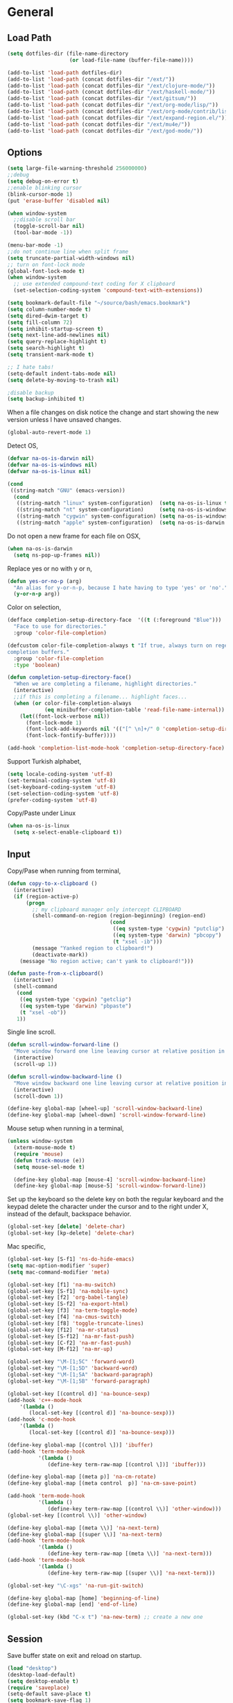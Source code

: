#+property: results silent

* General
** Load Path

   #+begin_src emacs-lisp 
     (setq dotfiles-dir (file-name-directory
                         (or load-file-name (buffer-file-name))))
     
     (add-to-list 'load-path dotfiles-dir)
     (add-to-list 'load-path (concat dotfiles-dir "/ext/"))
     (add-to-list 'load-path (concat dotfiles-dir "/ext/clojure-mode/"))
     (add-to-list 'load-path (concat dotfiles-dir "/ext/haskell-mode/"))
     (add-to-list 'load-path (concat dotfiles-dir "/ext/gitsum/"))
     (add-to-list 'load-path (concat dotfiles-dir "/ext/org-mode/lisp/"))
     (add-to-list 'load-path (concat dotfiles-dir "/ext/org-mode/contrib/lisp/"))
     (add-to-list 'load-path (concat dotfiles-dir "/ext/expand-region.el/"))
     (add-to-list 'load-path (concat dotfiles-dir "/ext/mu4e/"))
     (add-to-list 'load-path (concat dotfiles-dir "/ext/god-mode/"))
   #+end_src

** Options

   #+begin_src emacs-lisp 
     (setq large-file-warning-threshold 256000000)
     ;;debug
     (setq debug-on-error t) 
     ;;enable blinking cursor
     (blink-cursor-mode 1)
     (put 'erase-buffer 'disabled nil)
     
     (when window-system
       ;;disable scroll bar
       (toggle-scroll-bar nil)
       (tool-bar-mode -1))
     
     (menu-bar-mode -1)
     ;;do not continue line when split frame
     (setq truncate-partial-width-windows nil)
     ;; turn on font-lock mode
     (global-font-lock-mode t)
     (when window-system
       ;; use extended compound-text coding for X clipboard
       (set-selection-coding-system 'compound-text-with-extensions))
     
     (setq bookmark-default-file "~/source/bash/emacs.bookmark")
     (setq column-number-mode t)
     (setq dired-dwim-target t)
     (setq fill-column 72)
     (setq inhibit-startup-screen t)
     (setq next-line-add-newlines nil)
     (setq query-replace-highlight t)
     (setq search-highlight t)
     (setq transient-mark-mode t)

     ;; I hate tabs!
     (setq-default indent-tabs-mode nil)
     (setq delete-by-moving-to-trash nil)
     
     ;disable backup
     (setq backup-inhibited t)
   #+end_src

   When a file changes on disk notice the change and start showing the
   new version unless I have unsaved changes. 

   #+begin_src emacs-lisp
     (global-auto-revert-mode 1)
   #+end_src

   Detect OS,

   #+begin_src emacs-lisp 
     (defvar na-os-is-darwin nil)
     (defvar na-os-is-windows nil)
     (defvar na-os-is-linux nil)
     
     (cond
      ((string-match "GNU" (emacs-version))
       (cond 
        ((string-match "linux" system-configuration)  (setq na-os-is-linux t))
        ((string-match "nt" system-configuration)     (setq na-os-is-windows t))
        ((string-match "cygwin" system-configuration) (setq na-os-is-windows t))
        ((string-match "apple" system-configuration)  (setq na-os-is-darwin t)))))
   #+end_src

   Do not open a new frame for each file on OSX,

   #+begin_src emacs-lisp 
     (when na-os-is-darwin
       (setq ns-pop-up-frames nil))
   #+end_src

   Replace yes or no with y or n,

   #+begin_src emacs-lisp 
     (defun yes-or-no-p (arg)
       "An alias for y-or-n-p, because I hate having to type 'yes' or 'no'."
       (y-or-n-p arg))
   #+end_src

   Color on selection,

   #+begin_src emacs-lisp 
     (defface completion-setup-directory-face  '((t (:foreground "Blue")))
       "Face to use for directories."
       :group 'color-file-completion)
     
     (defcustom color-file-completion-always t "If true, always turn on regexps in
     completion buffers."
       :group 'color-file-completion
       :type 'boolean)
     
     (defun completion-setup-directory-face()
       "When we are completing a filename, highlight directories."
       (interactive)
       ;;if this is completing a filename... highlight faces...
       (when (or color-file-completion-always
                 (eq minibuffer-completion-table 'read-file-name-internal))
         (let((font-lock-verbose nil))
           (font-lock-mode 1)
           (font-lock-add-keywords nil '(("[^ \n]+/" 0 'completion-setup-directory-face keep)))
           (font-lock-fontify-buffer))))
     
     (add-hook 'completion-list-mode-hook 'completion-setup-directory-face)
   #+end_src

   Support Turkish alphabet,

   #+begin_src emacs-lisp 
     (setq locale-coding-system 'utf-8)
     (set-terminal-coding-system 'utf-8)
     (set-keyboard-coding-system 'utf-8)
     (set-selection-coding-system 'utf-8)
     (prefer-coding-system 'utf-8)
   #+end_src

   Copy/Paste under Linux

   #+begin_src emacs-lisp 
     (when na-os-is-linux
       (setq x-select-enable-clipboard t))
   #+end_src

** Input

   Copy/Pase when running from terminal,

   #+begin_src emacs-lisp
     (defun copy-to-x-clipboard ()
       (interactive)
       (if (region-active-p)
           (progn
             ;; my clipboard manager only intercept CLIPBOARD
             (shell-command-on-region (region-beginning) (region-end)
                                      (cond
                                       ((eq system-type 'cygwin) "putclip")
                                       ((eq system-type 'darwin) "pbcopy")
                                       (t "xsel -ib")))
             (message "Yanked region to clipboard!")
             (deactivate-mark))
         (message "No region active; can't yank to clipboard!")))
     
     (defun paste-from-x-clipboard()
       (interactive)
       (shell-command
        (cond
         ((eq system-type 'cygwin) "getclip")
         ((eq system-type 'darwin) "pbpaste")
         (t "xsel -ob"))
        1))
   #+end_src

   Single line scroll.

   #+begin_src emacs-lisp 
     (defun scroll-window-forward-line ()
       "Move window forward one line leaving cursor at relative position in window."
       (interactive)
       (scroll-up 1))
     
     (defun scroll-window-backward-line ()
       "Move window backward one line leaving cursor at relative position in window."
       (interactive)
       (scroll-down 1)) 
     
     (define-key global-map [wheel-up] 'scroll-window-backward-line)
     (define-key global-map [wheel-down] 'scroll-window-forward-line)
   #+end_src

   Mouse setup when running in a terminal,

   #+begin_src emacs-lisp
     (unless window-system
       (xterm-mouse-mode t)
       (require 'mouse)
       (defun track-mouse (e)) 
       (setq mouse-sel-mode t)
     
       (define-key global-map [mouse-4] 'scroll-window-backward-line)
       (define-key global-map [mouse-5] 'scroll-window-forward-line))
   #+end_src

   Set up the keyboard so the delete key on both the regular keyboard
   and the keypad delete the character under the cursor and to the right
   under X, instead of the default, backspace behavior.

   #+begin_src emacs-lisp 
     (global-set-key [delete] 'delete-char)
     (global-set-key [kp-delete] 'delete-char)
   #+end_src

   Mac specific,

   #+begin_src emacs-lisp 
     (global-set-key [S-f1] 'ns-do-hide-emacs)
     (setq mac-option-modifier 'super)
     (setq mac-command-modifier 'meta)
   #+end_src

   #+begin_src emacs-lisp 
     (global-set-key [f1] 'na-mu-switch)
     (global-set-key [S-f1] 'na-mobile-sync)
     (global-set-key [f2] 'org-babel-tangle)
     (global-set-key [S-f2] 'na-export-html)
     (global-set-key [f3] 'na-term-toggle-mode)
     (global-set-key [f4] 'na-cmus-switch)
     (global-set-key [f8] 'toggle-truncate-lines)
     (global-set-key [f12] 'na-mr-status)
     (global-set-key [S-f12] 'na-mr-fast-push)
     (global-set-key [C-f2] 'na-mr-fast-push)
     (global-set-key [M-f12] 'na-mr-up)
     
     (global-set-key "\M-[1;5C" 'forward-word)
     (global-set-key "\M-[1;5D" 'backward-word)
     (global-set-key "\M-[1;5A" 'backward-paragraph)
     (global-set-key "\M-[1;5B" 'forward-paragraph)
     
     (global-set-key [(control d)] 'na-bounce-sexp)
     (add-hook 'c++-mode-hook
         '(lambda ()
            (local-set-key [(control d)] 'na-bounce-sexp)))
     (add-hook 'c-mode-hook
         '(lambda ()
            (local-set-key [(control d)] 'na-bounce-sexp)))
     
     (define-key global-map [(control \])] 'ibuffer)
     (add-hook 'term-mode-hook
               '(lambda ()
                  (define-key term-raw-map [(control \])] 'ibuffer)))
     
     (define-key global-map [(meta p)] 'na-cm-rotate)
     (define-key global-map [(meta control  p)] 'na-cm-save-point)
     
     (add-hook 'term-mode-hook
               '(lambda ()
                  (define-key term-raw-map [(control \\)] 'other-window)))
     (global-set-key [(control \\)] 'other-window)
     
     (define-key global-map [(meta \\)] 'na-next-term)
     (define-key global-map [(super \\)] 'na-next-term)
     (add-hook 'term-mode-hook
               '(lambda ()
                  (define-key term-raw-map [(meta \\)] 'na-next-term)))
     (add-hook 'term-mode-hook
               '(lambda ()
                  (define-key term-raw-map [(super \\)] 'na-next-term)))
     
     (global-set-key "\C-xgs" 'na-run-git-switch)
     
     (define-key global-map [home] 'beginning-of-line)
     (define-key global-map [end] 'end-of-line)
     
     (global-set-key (kbd "C-x t") 'na-new-term) ;; create a new one
   #+end_src

** Session

   Save buffer state on exit and reload on startup.

   #+begin_src emacs-lisp 
     (load "desktop")
     (desktop-load-default)
     (setq desktop-enable t)
     (require 'saveplace)
     (setq-default save-place t)
     (setq bookmark-save-flag 1)
   #+end_src

   Bring frame to front when opening files.

   #+begin_src emacs-lisp 
     (add-hook 'server-visit-hook 'call-raise-frame)
     (add-hook 'find-file-hook 'call-raise-frame)
     
     (defun call-raise-frame ()
       (raise-frame))
   #+end_src

   Start server,

   #+begin_src emacs-lisp 
     (server-start)
   #+end_src

** Theme

  #+begin_src emacs-lisp 
    (setq frame-title-format (list "GNU Emacs " emacs-version))
    
    (if window-system
        (progn 
          (require 'powerline)
          (powerline-default)
          (setq-default mode-line-format
                        '("%e"
                          (:eval
                           (let* ((active (eq (frame-selected-window) (selected-window)))
                                  (face1 (if active 'powerline-active1 'powerline-inactive1))
                                  (face2 (if active 'powerline-active2 'powerline-inactive2))
                                  (lhs (list
                                        (powerline-raw "%*" nil 'l)
                                        (powerline-buffer-size nil 'l)
                                        (powerline-buffer-id nil 'l)
                                        
                                        (powerline-raw " ")
                                        (powerline-arrow-right nil face1)
                                        
                                        (powerline-major-mode face1 'l)
                                        (powerline-minor-modes face1 'l)
                                        (powerline-raw mode-line-process face1 'l)
                                        
                                        (powerline-narrow face1 'l)
                                        
                                        (powerline-arrow-right face1 face2)
                                        
                                        (powerline-vc face2)
                                        ))
                                  (rhs (list
                                        (powerline-raw global-mode-string face2 'r)
                                        
                                        (powerline-arrow-left face2 face1)
                                        
                                        (powerline-raw "%4l" face1 'r)
                                        (powerline-raw ":" face1)
                                        (powerline-raw "%3c" face1 'r)
                                        
                                        (powerline-arrow-left face1 nil)
                                        (powerline-raw " ")
                                        
                                        (powerline-raw "%6p" nil 'r)
                                        
                                        (powerline-hud face2 face1))))
                             (concat
                              (powerline-render lhs)
                              (powerline-fill face2 (powerline-width rhs))
                              (powerline-render rhs)))))))
      (setq-default mode-line-format
                    '(""
                      mode-line-modified
                      (-3 . "%p") ;; position
                      "[%b]"
                      "%[("
                      mode-name
                      mode-line-process
                      minor-mode-alist
                      "%n" ")%]-"
                      (line-number-mode "L%l-")
                      (column-number-mode "C%c - ")
                      "%f"                ;; print file with full path
                      " %-")))
  #+end_src

  #+begin_src emacs-lisp 
    (if window-system
        (progn 
          (set-face-foreground 'default "#bcbcbc")
          (set-face-background 'default "#060606")
          (set-face-foreground 'font-lock-string-face "#afafff")
          (set-face-foreground 'font-lock-keyword-face "#00affe")
          (set-face-foreground 'font-lock-function-name-face "#f9a505")
          (set-face-foreground 'font-lock-builtin-face "#28ed00")
          (set-face-foreground 'font-lock-comment-face "#008787")
          (set-face-foreground 'org-block-begin-line "#303030")
          (set-face-foreground 'org-block-end-line "#303030")
          (set-face-foreground 'org-todo "#ff5f00")
          (set-face-foreground 'org-warning "#ff5f00")
          (set-face-foreground 'org-agenda-structure "#00affe")
          
          (eval-after-load "diff-mode" 
            '(progn
               (set-face-foreground 'diff-added "#00ff00")
               (set-face-foreground 'diff-removed "#ff0000")
               (set-face-foreground 'diff-header "#005fff")
               (set-face-background 'diff-header "#060606")
               (set-face-background 'diff-file-header "#060606")
               (set-face-background 'diff-file-header "#121212")
               (set-face-background 'diff-refine-change "#121212")))
          
          
          (if (string= system-name "belentepe")
              (progn
                (set-face-background 'mode-line "#8a0000")
                (set-face-background 'mode-line-inactive "#380000"))
            (progn
              (set-face-background 'modeline "#8a0000")
              (set-face-background 'modeline-inactive "#380000"))))
      (progn 
        (set-face-foreground 'default "color-250")
        (set-face-background 'default "black")
        (set-face-foreground 'font-lock-string-face "color-147")
        (set-face-foreground 'font-lock-keyword-face "color-202")
        (set-face-foreground 'font-lock-function-name-face "color-178")
        (set-face-foreground 'font-lock-builtin-face "color-148")
        (set-face-foreground 'font-lock-comment-face "color-30")
        (set-face-foreground 'org-block-begin-line "color-236")
        (set-face-foreground 'org-block-end-line "color-236")
        (set-face-foreground 'org-todo "color-124")
    
        (eval-after-load "diff-mode" 
          '(progn
             (set-face-foreground 'diff-added "brightgreen")
             (set-face-foreground 'diff-removed "brightred")
             (set-face-foreground 'diff-header "color-27")
             (set-face-background 'diff-header "color-233")
             (set-face-background 'diff-file-header "color-233")
             (set-face-background 'diff-refine-change "color-233")))
    
        (eval-after-load "mu4e" '(progn
                                   (set-face-background 'mu4e-header-highlight-face "color-239")
                                   (set-face-foreground 'mu4e-unread-face "color-111")))
    
        (set-face-attribute  'mode-line
                             nil 
                             :foreground "color-166"
                             :background "color-235")
        (set-face-attribute  'mode-line-inactive
                             nil 
                             :foreground "color-240"
                             :background "color-234")))
  #+end_src

  #+begin_src emacs-lisp
    (when window-system
      (variable-pitch-mode -1)
      (when na-os-is-linux
        (set-default-font "monaco-11")))
  #+end_src

** Misc

   Zoom In/Out

   #+BEGIN_SRC emacs-lisp
     (defun na-font-big ()
       (interactive)
       (set-face-attribute 'default nil :height 
                           (+ (face-attribute 'default :height) 10)))
     
     (defun na-font-small ()
       (interactive)
       (set-face-attribute 'default nil :height 
                           (- (face-attribute 'default :height) 10)))
     
     (define-key ctl-x-map [(control ?+)] 'na-font-big)
     (define-key ctl-x-map [(control ?-)] 'na-font-small)
   #+END_SRC

   Maximize frame.

   #+begin_src emacs-lisp
     (defun na-maximize-frame ()
       (interactive)
       (cond 
        (na-os-is-darwin  (let ((px (display-pixel-width))
                                (py (display-pixel-height))
                                (fx (frame-char-width))
                                (fy (frame-char-height))
                                tx ty)
     
                            (setq tx (- (/ px fx) 3))
                            (setq ty (- (/ py fy) 4))
                            (set-frame-position (selected-frame) 1 1)
                            (set-frame-width (selected-frame) tx)
                            (set-frame-height (selected-frame) ty)))
        (na-os-is-linux (progn 
                          (x-send-client-message nil 0 nil "_NET_WM_STATE" 32
                                                 '(2 "_NET_WM_STATE_MAXIMIZED_VERT" 0))
                          (x-send-client-message nil 0 nil "_NET_WM_STATE" 32
                                                 '(2 "_NET_WM_STATE_MAXIMIZED_HORZ" 0))))))
   #+end_src

   Will bounce between matching parens just like % in vi

   #+begin_src emacs-lisp
     (defun na-bounce-sexp ()
       (interactive)
       (let ((prev-char (char-to-string (preceding-char)))
             (next-char (char-to-string (following-char))))
         (cond ((string-match "[[{(<]" next-char) (forward-sexp 1))
               ((string-match "[\]})>]" prev-char) (backward-sexp 1))
               (t (error "%s" "Not on a paren, brace, or bracket")))))
   #+end_src

   Highlight matching parens.

   #+begin_src emacs-lisp
     (defun na-highlight-mathing-paren ()
       (setq show-paren-delay 0)
       (setq show-paren-style 'parenthesis)
       (make-variable-buffer-local 'show-paren-mode)
       (show-paren-mode 1)
       (set-face-background 'show-paren-match-face (face-background 'default))
       (if (boundp 'font-lock-comment-face)
         (set-face-foreground 'show-paren-match-face 
                              (face-foreground 'font-lock-comment-face))
         (set-face-foreground 'show-paren-match-face 
                              (face-foreground 'default)))
       (set-face-foreground 'show-paren-match-face "red")
       (set-face-attribute 'show-paren-match-face nil :weight 'extra-bold))
     
     (add-hook 'lisp-mode-hook 'na-highlight-mathing-paren)
     (add-hook 'emacs-lisp-mode-hook 'na-highlight-mathing-paren)
     (add-hook 'clojure-mode-hook 'na-highlight-mathing-paren)
     (add-hook 'scheme-mode-hook 'na-highlight-mathing-paren)
     (add-hook 'c++-mode-hook 'na-highlight-mathing-paren)
     (add-hook 'c-mode-hook 'na-highlight-mathing-paren)   
   #+end_src

   Indent selected region with different mode than the buffer uses,

   #+begin_src emacs-lisp
     (defvar na-indent-region-prev "")
     
     (defun na-indent-region (start end)
       (interactive "r")
       (let ((col (save-excursion (goto-char (region-beginning))
                       (current-column))))
         (kill-region start end)
         (insert
          (with-temp-buffer
            (let ((mode (completing-read 
                         "Mode: "
                         (mapcar (lambda (e) 
                                   (list (symbol-name e)))
                                 (apropos-internal "-mode$" 'commandp))
                         nil t na-indent-region-prev)))
              (setq na-indent-region-prev mode)
              (funcall (intern mode)))
            (yank)
            ;;un escape "
            (goto-char (point-min))
            (replace-string "\\\"" "\"")
            (indent-region (point-min) (point-max) nil)
            ;;escape "
            (goto-char (point-min))
            (replace-string "\"" "\\\"")
            ;;select all but first line
            (goto-char (point-min))
            (forward-line)
            (push-mark (point))
            (push-mark (point-max) nil t)
            ;;shift all text to col
            (indent-rigidly (region-beginning) (region-end) col)
            (buffer-string)))))
   #+end_src

* Modes
** C/C++

   #+begin_src emacs-lisp
     (add-to-list 'auto-mode-alist '("[.]pde$" . c++-mode))
   #+end_src

** Dired
   
   #+begin_src emacs-lisp
     (require 'dired)
   #+end_src

   #+begin_src emacs-lisp
     (setq dired-listing-switches "-aBhl  --group-directories-first")
     (require 'dired-details)
     (dired-details-install)
     (add-hook 'dired-mode-hook 'auto-revert-mode)
     
     (require 'dired-x)
     (setq dired-omit-files "^\\...+$")
     (add-hook 'dired-mode-hook (lambda () (dired-omit-mode 1)))
   #+end_src

   #+begin_src emacs-lisp
     (defun na-dired-get-size ()
       (interactive)
       (let ((files (dired-get-marked-files)))
         (with-temp-buffer
           (apply 'call-process "/usr/bin/du" nil t nil "-sch" files)
           (message "Size of all marked files: %s"
                    (progn 
                      (re-search-backward "\\(^[0-9.,]+[A-Za-z]+\\).*total$")
                      (match-string 1))))))
     
     (define-key dired-mode-map (kbd "?") 'na-dired-get-size)
   #+end_src

   Don't bug me for each directory.

   #+begin_src emacs-lisp
     (setq dired-recursive-deletes 'always)
   #+end_src

   Go up one directory and kill buffer associated with the previous
   directory.

   #+begin_src emacs-lisp 
     (defun na-dired-up-directory-after-kill ()
       "Call 'dired-up-directory' after calling '(kill-buffer (current-buffer))'."
       (interactive)
       (let* ((buf (current-buffer))
             (kill-curr (if (= (length (get-buffer-window-list buf)) 
                               1)
                            t nil)))
         (dired-up-directory)
         (when kill-curr
           (kill-buffer buf))))
   #+end_src

  Works same as above but goes down in a directory tree.

   #+begin_src emacs-lisp 
     (defun na-dired-down-directory-after-kill ()
       "Call 'dired-find-alternate-file' after calling '(kill-buffer (current-buffer))'."
       (interactive)
       (let ((file (dired-get-filename))) 
         (if (file-directory-p file) 
             (let* ((buf (current-buffer))
                   (kill-curr (if (= (length (get-buffer-window-list buf)) 
                                     1)
                                  t nil)))
               (dired-find-file)
               (when kill-curr
                 (kill-buffer buf)))
           (dired-advertised-find-file))))
   #+end_src

   Open file using /xdg-open/,

   #+begin_src emacs-lisp
     (setq na-dired-external-viewer "xdg-open")
     
     (defun na-dired-display-external ()
       "Open file at point in an external application."
       (interactive)
       (let ((file (dired-get-filename))
             (process-connection-type nil))
         (start-process "" nil na-dired-external-viewer file)))
     
     (setq na-dired-external-viewer "xdg-open")
     (define-key dired-mode-map '[\C-return] 'na-dired-display-external)
     
     (defun na-dired-open ()
       "Open file at point in an external application."
       (interactive)
       (let ((file-extension (file-name-extension 
                              (dired-get-filename))))
         (if file-extension
             (if (or (equal (downcase file-extension) "pdf")
                     (equal (downcase file-extension) "avi")
                     (equal (downcase file-extension) "mp4")
                     (equal (downcase file-extension) "flv'")
                     (equal (downcase file-extension) "wmv")
                     (equal (downcase file-extension) "mov")
                     (equal (downcase file-extension) "mkv")
                     (equal (downcase file-extension) "jpg")
                     (equal (downcase file-extension) "png")
                     (equal (downcase file-extension) "m4v")
                     (equal (downcase file-extension) "mpg"))
                 (na-dired-display-external)
               (na-dired-down-directory-after-kill))
           (na-dired-down-directory-after-kill))))
   #+end_src

  #+begin_src emacs-lisp
    (define-key dired-mode-map "\C-w" 'na-dired-up-directory-after-kill)
    (define-key dired-mode-map [return] 'na-dired-open)
    (define-key dired-mode-map (kbd "RET") 'na-dired-open)
  #+end_src

*** Dired Rsync

    https://github.com/tommytxtruong/tmtxt-dired-async

    #+begin_src emacs-lisp
      (require 'dired-aux)
      (require 'tmtxt-dired-async)
      
      (define-key dired-mode-map (kbd "C-c C-r") 'tmtxt/dired-async-rsync)
      (setq-default tmtxt/dired-async-rsync-show-progress t)
      (setq-default tmtxt/dired-async-rsync-show-verbosity t)
      (setq-default tmtxt/dired-async-rsync-archive-mode t)
      (setq-default tmtxt/dired-async-rsync-compress-mode nil)
      
      (define-key dired-mode-map (kbd "C-c C-t") 'na-dired-async-rsync-move)
      (define-key dired-mode-map (kbd "C-c C-z") 'tmtxt/dired-async-zip)
      (setq-default tmtxt/dired-async-zip-compression-level "9")
      (define-key dired-mode-map (kbd "C-c C-u") 'tmtxt/dired-async-unzip)
    #+end_src

    Use rsync to move files,

    #+begin_src emacs-lisp      
      (defun na-dired-async-rsync-move (dest)
        (interactive ;; offer dwim target as the suggestion
         (list (expand-file-name (read-file-name "Rsync to:" (dired-dwim-target-directory)))))
      
        (let* ((dir-str (dired-dwim-target-directory))
               (files (dired-get-marked-files nil current-prefix-arg))
               dired-async-rsync-command)
          ;; the rsync command
          (setq dired-async-rsync-command 
                (concat "rsync -avz --remove-source-files "))
          ;; append the arguments for rsync command
          (setq dired-async-rsync-command
                (concat dired-async-rsync-command
                        (tmtxt/dired-async-rsync-arguments)))
          ;; add all selected file names as arguments to the rsync command
          (dolist (file files)
            (setq dired-async-rsync-command
                  (concat dired-async-rsync-command 
                          (shell-quote-argument file) " ")))
          ;; append the destination to the rsync command
          (setq dired-async-rsync-command
                (concat dired-async-rsync-command 
                        (shell-quote-argument dir-str)))
      
          ;;execute the command asynchronously
          (tmtxt/dired-async dired-async-rsync-command "rsync"
                             'tmtxt/dired-async-rsync-process-handler)))
    #+end_src

    #+begin_src emacs-lisp      
      (defun na-dired-async-rsync-ssh (dest)
        (interactive ;; offer dwim target as the suggestion
         (list (expand-file-name (read-file-name "Rsync to:" (dired-dwim-target-directory)))))
      
        (let ((dir-str (dired-dwim-target-directory)))
          (when (string-match ".*:\\(.*\\)@\\(.*\\)#\\(.*\\):\\(.*\\)" dir-str)
            (let ((user (match-string 1 dir-str))
                  (host (match-string 2 dir-str))
                  (port (match-string 3 dir-str))
                  (path (match-string 4 dir-str)))
              
              (let ((files (dired-get-marked-files nil current-prefix-arg))
                    dired-async-rsync-command)
                ;; the rsync command
                (setq dired-async-rsync-command (concat "rsync -avz -e 'ssh -p " port "' "))
                ;; append the arguments for rsync command
                (setq dired-async-rsync-command
                      (concat dired-async-rsync-command
                              (tmtxt/dired-async-rsync-arguments)))
                ;; add all selected file names as arguments to the rsync command
                (dolist (file files)
                  (setq dired-async-rsync-command
                        (concat dired-async-rsync-command (shell-quote-argument file) " ")))
                ;; append the destination to the rsync command
                (setq dired-async-rsync-command
                      (concat dired-async-rsync-command 
                              (shell-quote-argument (concat user "@" host ":" path))))

                ;;execute the command asynchronously
                (tmtxt/dired-async dired-async-rsync-command "rsync"
                                   'tmtxt/dired-async-rsync-process-handler))))))
    #+end_src

*** Git Annex

    #+begin_src emacs-lisp
      (require 'git-annex)
      (defvar git-annex-exec "~/Apps/git-annex.linux/git-annex")
    #+end_src

    Asynchronous git annex add,

    #+begin_src emacs-lisp
      (defun na-annex-async-add ()
        (interactive)
        (let ((files (dired-get-marked-files nil current-prefix-arg))
              annex-command)
      
          (setq annex-command (concat git-annex-exec " add "))
          ;; add all selected file names as arguments to the annex command
          (dolist (file files)
            (setq annex-command
                  (concat annex-command (shell-quote-argument file) " ")))
      
          (setq annex-command
                (concat annex-command 
                        "; git commit -m \"Updated\""))
      
          (tmtxt/dired-async annex-command "git-annex"
                             'tmtxt/dired-async-rsync-process-handler)))
    #+end_src

    Asynchronous git annex get,

    #+begin_src emacs-lisp
      (defun na-annex-async-get ()
        (interactive)
        (let ((files (dired-get-marked-files nil current-prefix-arg))
              annex-command)
      
          (setq annex-command "")
          ;; add all selected file names as arguments to the annex command
          (dolist (file files)
            (setq annex-command
                  (concat annex-command 
                          (concat git-annex-exec " get ")
                          (file-name-nondirectory (shell-quote-argument file)) ";")))
      
          (tmtxt/dired-async annex-command "git-annex"
                             'tmtxt/dired-async-rsync-process-handler)))
    #+end_src

    Run git annex whereis for marked files,

    #+begin_src emacs-lisp
      (defun na-annex-whereis ()
        (interactive)
        (let ((files (dired-get-marked-files nil current-prefix-arg))
              annex-command)
      
          (setq annex-command "")
          ;; add all selected file names as arguments to the annex command
          (dolist (file files)
            (setq annex-command
                  (concat annex-command 
                          (concat git-annex-exec " whereis ")
                           
                          (file-name-nondirectory (shell-quote-argument file)) ";")))
          (async-shell-command annex-command (concat git-annex-exec " whereis "))
          (other-window 1)
          (local-set-key (kbd "q") '(lambda () 
                                      (interactive)
                                      (kill-this-buffer) 
                                      (other-window 1)))))
    #+end_src

    Run git annex move/rename

    #+begin_src emacs-lisp
      (defun na-annex-rename ()
        (interactive)
        (let* ((file (shell-quote-argument (file-name-nondirectory (dired-get-filename))))
               (to-name (shell-quote-argument (read-directory-name "Rename To: ")))
               annex-command)
      
          (setq annex-command (concat "git mv " file " " to-name
                                      "; git commit -m Moved"))
          (shell-command annex-command)))
    #+end_src

    Run git annex delete

    #+begin_src emacs-lisp
      (defun na-annex-delete ()
        (interactive)
        (let* ((file (shell-quote-argument (file-name-nondirectory (dired-get-filename))))
               annex-command)
          (setq annex-command (concat "git rm -r " file "; git commit -m Deleted"))
          (async-shell-command annex-command annex-command)
          (other-window 1)
          (local-set-key (kbd "q") '(lambda () 
                                      (interactive)
                                      (kill-this-buffer) 
                                      (other-window 1)))))
    #+end_src

    Get a list of remote repos,

    #+begin_src emacs-lisp
      (defun na-annex-repo-list ()
        (interactive)
        (split-string
         (replace-regexp-in-string
          "\n" " "
          (replace-regexp-in-string
           "remote.*url " "" 
           (shell-command-to-string "git config --get-regexp remote.*.url")))))
    #+end_src

    #+begin_src emacs-lisp
      (defun na-annex-find-file (path file)
        (shell-command-to-string (concat "cd " path 
                                         ";" git-annex-exec " find \"*" file "\" --format='${file}'")))
      (defun na-annex-open ()
        (interactive)
        (let* ((file (file-name-nondirectory (dired-get-filename)))
               (locations (remove-if-not (lambda (x) (not (string= "" x))) 
                                         (mapcar (lambda (path)
                                                   (let ((loc (na-annex-find-file path file)))
                                                     (if (string= "" loc)
                                                         ""
                                                       (concat path loc))))
                                                 (na-annex-repo-list))))
              (process-connection-type nil))
          (start-process "" nil na-dired-external-viewer (car locations))))
      
      (defun na-annex-sync ()
        (interactive)
        (tmtxt/dired-async (mapconcat 'identity
                                      (mapcar (lambda (path)
                                                (concat "cd " path ";" git-annex-exec " sync"))
                                              (cons (shell-quote-argument default-directory) 
                                                    (na-annex-repo-list)))
                                      ";")
                           "git-annex"
                           'tmtxt/dired-async-rsync-process-handler))
    #+end_src

    Setup keybindings,

    #+begin_src emacs-lisp
      (defvar git-annex-async-dired-map
        (let ((map (make-keymap)))
          (define-key map "a" 'na-annex-async-add)
          (define-key map "g" 'na-annex-async-get)
          (define-key map "s" 'na-annex-sync)
          (define-key map "w" 'na-annex-whereis)
          (define-key map "r" 'na-annex-rename)
          (define-key map "d" 'na-annex-delete)
          (define-key map (kbd "RET") 'na-annex-open)
          map)
        "Git-annex keymap for `dired-mode' buffers.")
      
      (add-hook 'dired-mode-hook
                (lambda () (define-key dired-mode-map "!" git-annex-async-dired-map)))
    #+end_src

*** Mr

    Run mr command in directory if in dired buffer or home,

    #+begin_src emacs-lisp
      (defun na-mr-run-setup-term (cmd buffer-dir)
        (term "/bin/bash")
        (rename-buffer (concat "mr-" cmd))
        (if dired-buffer-p
            (term-send-raw-string 
             (concat "cd " (shell-quote-argument buffer-dir) "\n"))
          (term-send-raw-string "cd ~/\n"))
        (term-send-raw-string (concat "mr "cmd"\n"))
        (term-send-raw-string "exit\n")
        (switch-to-buffer (concat "mr-" cmd))
        
        (add-hook 'after-change-functions
                  `(lambda (b e l)
                     (na-mr-run-cleanup-when-done ,cmd))
                  nil
                  t))
      
      (defun na-mr-run-cleanup-when-done (cmd)
        (when (not (get-buffer-process (concat "mr-" cmd)))
          (with-current-buffer (concat "mr-" cmd)
            (beginning-of-buffer)
            (let ((beg (point)))
              (re-search-forward (concat "mr "cmd":"))
              (goto-char (match-beginning 0))
              (let ((end (point)))
                (delete-region beg end)))
            
            (replace-regexp (concat "^ terminal") "")
            (replace-regexp (concat "^mr "cmd":.*\n\n") "")
            
            (highlight-lines-matching-regexp 
             (concat "^mr "cmd":") 'hi-green)
            
            (let ((beg (re-search-forward (concat "mr "cmd":.*\ok\)"))))
              (end-of-buffer)
              (let ((end (point)))
                (delete-region beg end)))
            (beginning-of-buffer)
      
            (local-set-key 
             (kbd "q") 
             '(lambda () 
                (interactive)
                (kill-this-buffer)
                (jump-to-register 'a))))))
      
      (defun na-mr-run-aux (cmd)
        (interactive)
      
        (if (not (eq nil (get-buffer (concat "mr-" cmd))))
            (kill-buffer (concat "mr-" cmd)))
      
        (window-configuration-to-register 'a)
        (let* ((dired-buffer-p (derived-mode-p 'dired-mode))
               (buffer-dir (expand-file-name default-directory)))
          (na-mr-run-setup-term cmd buffer-dir)))
    #+end_src

    Run mr status,

    #+begin_src emacs-lisp
      (defun na-mr-status ()
        (interactive)
        (na-mr-run-aux "status"))
    #+end_src

    Run mr up,

    #+begin_src emacs-lisp
      (defun na-mr-up ()
        (interactive)
        (na-mr-run-aux "up"))
    #+end_src

    Run mr fastPush,

    #+begin_src emacs-lisp
      (defun na-mr-fast-push ()
        (interactive)
        (na-mr-run-aux "fastPush"))
    #+end_src

** Org

   #+begin_src emacs-lisp
     (require 'org)
     (require 'htmlize)
   #+end_src

   #+begin_src emacs-lisp
     (setq org-directory "~/source/org/")
     (setq org-return-follows-link t)
     (setq org-hide-leading-stars t)
   #+end_src

   Use firefox for links when on Linux,

   #+begin_src emacs-lisp
     (when na-os-is-linux
       (setq browse-url-browser-function 'browse-url-generic
             browse-url-generic-program "firefox"))
   #+end_src

   Custom /html/ export. Export to Dropbox public folder.

   #+begin_src emacs-lisp
     (defun na-export-html ()
       (interactive)
       (org-export-as-html nil)
       (let* ((file (concat (car (split-string (buffer-name) "\\.")) ".html"))
              (out-file (concat "~/annex/www/dropbox.nakkaya.com/" file)))
         (rename-file file out-file t)
         (org-open-file out-file)))
   #+end_src

   Custom /html/ export. Export to Dropbox public folder. Delete any
   temporary files.

   #+begin_src emacs-lisp
     (defun na-export-pdf ()
       (interactive)
       (org-export-as-pdf-and-open nil)
       (delete-file (concat (car (split-string (buffer-name) "\\.")) ".tex"))
       (let* ((file (concat (car (split-string (buffer-name) "\\.")) ".pdf"))
              (out-file (concat "~/annex/www/dropbox.nakkaya.com/" file)))
         (rename-file file out-file t)
         (org-open-file out-file)))
   #+end_src
   
   Do an incremental search on org headers,

   #+begin_src emacs-lisp
     (defun na-search-org-headers (&optional arg)
       (interactive "P")
       (let ((char (read-char (concat "S: " arg))))
         (if (= char 13)
             (progn (pop-to-buffer "*Occur*")
                    (next-line)
                    (local-set-key (kbd "<return>") 
                                   '(lambda () 
                                      (interactive)
                                      (occur-mode-goto-occurrence)
                                      (kill-buffer "*Occur*"))))
           (if (= char 127)
               (let ((str (substring arg 0 (- (length arg) 1))))
                 (occur (concat "^\\*+.*" str ".*"))
                 (na-search-org-headers str))
             (let ((str (concat arg (char-to-string char))))
               (occur (concat "^\\*+.*" str ".*"))
               (na-search-org-headers str))))))
     
     (define-key org-mode-map (kbd "C-c C-v") 'na-search-org-headers)
   #+end_src

   Do mobile sync,

   #+begin_src emacs-lisp
     (defun na-mobile-sync ()
       (interactive)
       (org-mobile-pull)
       (org-mobile-push))
   #+end_src

*** agenda

    #+begin_src emacs-lisp
      (setq org-mobile-inbox-for-pull "~/source/org/from-mobile.org")
      (setq org-mobile-directory "/scpc:nakkaya@5.9.103.70#443:/home/nakkaya/mobile-org")
      (setq org-mobile-files (list "~/source/org/gtd.org"))
      (setq org-agenda-files (list "~/source/org/gtd.org"))
      
      (setq org-mobile-force-id-on-agenda-items nil)
      (setq org-agenda-custom-commands
            '(("h" "Agenda and Todo"
                    ((agenda "" ((org-agenda-ndays 3)))
                     (todo "TODO")
                     (todo "WAITING")
                     (todo "BACKBURNER")))))
      
      (setq org-agenda-window-setup 'other-window)
      (setq org-agenda-restore-windows-after-quit t)
      (setq org-agenda-show-all-dates t)
      (setq org-deadline-warning-days 150)
      (org-toggle-sticky-agenda)
      (org-agenda nil "h")
    #+end_src

    Display the current agenda.

    #+begin_src emacs-lisp
      (defun jump-to-org-agenda ()
        (interactive)
        (let ((agenda-window (get-buffer-window org-agenda-buffer-name t)))
          (if agenda-window
            (with-selected-window agenda-window (org-agenda-redo))
            (funcall (lambda () (org-agenda nil "h"))))))
    #+end_src

*** latex

    #+BEGIN_SRC emacs-lisp
      (setq org-latex-to-pdf-process '("~/Dropbox/bash/org2pdf.sh %b"))
    #+END_SRC

    #+begin_src emacs-lisp
      (setq-default TeX-master t)
      (setq reftex-default-bibliography
            (quote
             ("~/Dropbox/org/default.bib")))
      
      (defun na-org-mode-reftex-setup ()
        (interactive)
        (load-library "reftex")
        (and (buffer-file-name)
             (file-exists-p (buffer-file-name))
             (reftex-parse-all)))
      
      (add-hook 'org-mode-hook 'na-org-mode-reftex-setup)
    #+end_src

    #+begin_src emacs-lisp
      (setq org-latex-listings t)
      (add-to-list 'org-latex-packages-alist '("" "listings"))
      (add-to-list 'org-latex-packages-alist '("" "color"))
      
      (require 'ox-latex)
      (add-to-list 'org-latex-classes
                   '("literate-code"
                     "\\documentclass{article}\n
                       \\usepackage[x11names]{xcolor} % for a (setq of predefined color names, like LemonChiffon1
                       \\renewcommand{\\rmdefault}{phv} % Arial \n
                       \\renewcommand{\\sfdefault}{phv} % Arial
                       \\setlength{\\parindent}{0pt}
                       \\setlength{\\parskip}{1ex plus 0.5ex minus 0.2ex}
      
                       \\usepackage{tikz}
                       \\usetikzlibrary{backgrounds,shapes,arrows,positioning,calc,snakes,fit}
                       \\usepgflibrary{decorations.markings}
                       \\usepackage{mathtools}
      
                       \\usepackage[hmargin=3cm,vmargin=3.5cm]{geometry} \n
                       \\usepackage{hyperref}
                       \\hypersetup{
                           colorlinks,%
                           citecolor=black,%
                           filecolor=black,%
                           linkcolor=[rgb]{0.1,0.5,1.0},%
                           urlcolor=black
                       }
                       \\RequirePackage[calcwidth]{titlesec}
                       \\RequirePackage{color}
                       
                       \\definecolor{seccol}{rgb}{0.1,0.5,1.0}
                         
                       \\titleformat{\\section}[hang]{\\sffamily\\bfseries}
                       {\\color{seccol}\\Huge\\thesection}{0pt}{\\linebreak\\huge\\raggedleft}[{\\titlerule[0.5pt]}]
        
                       \\titleformat{\\subsection}[hang]{\\color{seccol}\\sffamily\\bfseries}
                       {}{0pt}{\\linebreak\\Large}[]
        
                       \\titleformat{\\subsubsection}[hang]{\\color{seccol}\\sffamily\\bfseries}
                       {}{0pt}{\\linebreak\\large}[]
        
        
                       \\usepackage{listings}
                       
                       \\definecolor{lineno}{rgb}{0.5,0.5,0.5}
                       \\definecolor{code}{rgb}{0,0.1,0.6}
                       \\definecolor{keyword}{rgb}{0.5,0.1,0.1}
                       
                       \\lstset{
                           basicstyle=\\sffamily\\small\\color{code},
                           showspaces=false,
                           showstringspaces=false,
                           numbers=left,
                           firstnumber=1,
                           stepnumber=5,
                           numberfirstline=true,
                           numberstyle=\\color{lineno}\\sffamily\\scriptsize,
                           keywordstyle=\\color{keyword}\\bfseries,
                           stringstyle=\\itshape,
                           aboveskip=15pt,
                           belowskip=15pt
                       }
                       
                       \\makeatletter
                       \\gdef\\lst@SkipOrPrintLabel{%
                           \\ifnum\\lst@skipnumbers=\\z@
                               \\global\\advance\\lst@skipnumbers-\\lst@stepnumber\\relax
                               \\lst@PlaceNumber
                               \\lst@numberfirstlinefalse
                           \\else
                               \\lst@ifnumberfirstline
                                   {\\def\\thelstnumber{Line \\@arabic\\c@lstnumber}\\lst@PlaceNumber}%
                                   \\lst@numberfirstlinefalse
                               \\else
                                   {\\def\\thelstnumber{-}\\lst@PlaceNumber}%
                               \\fi
                           \\fi
                           \\global\\advance\\lst@skipnumbers\\@ne}%
                       \\makeatother
                       
                       \\lstdefinelanguage{Lisp}%
                       {morekeywords={*,*1,*2,*3,*agent*,*allow-unresolved-vars*,*assert*,*clojure-version*,*command-line-args*,%
                       *compile-files*,*compile-path*,*e,*err*,*file*,*flush-on-newline*,*in*,*macro-meta*,%
                       *math-context*,*ns*,*out*,*print-dup*,*print-length*,*print-level*,*print-meta*,*print-readably*,%
                       *read-eval*,*source-path*,*use-context-classloader*,*warn-on-reflection*,+,-,->,->>,..,/,:else,%
                       <,<=,=,==,>,>=,@,accessor,aclone,add-classpath,add-watch,agent,agent-errors,aget,alength,alias,%
                       all-ns,alter,alter-meta!,alter-var-root,amap,ancestors,and,apply,areduce,array-map,aset,%
                       aset-boolean,aset-byte,aset-char,aset-double,aset-float,aset-int,aset-long,aset-short,assert,%
                       assoc,assoc!,assoc-in,associative?,atom,await,await-for,await1,bases,bean,bigdec,bigint,binding,%
                       bit-and,bit-and-not,bit-clear,bit-flip,bit-not,bit-or,bit-set,bit-shift-left,bit-shift-right,%
                       bit-test,bit-xor,boolean,boolean-array,booleans,bound-fn,bound-fn*,butlast,byte,byte-array,%
                       bytes,cast,char,char-array,char-escape-string,char-name-string,char?,chars,chunk,chunk-append,%
                       chunk-buffer,chunk-cons,chunk-first,chunk-next,chunk-rest,chunked-seq?,class,class?,%
                       clear-agent-errors,clojure-version,coll?,comment,commute,comp,comparator,compare,compare-and-set!,%
                       compile,complement,concat,cond,condp,conj,conj!,cons,constantly,construct-proxy,contains?,count,%
                       counted?,create-ns,create-struct,cycle,dec,decimal?,declare,def,definline,defmacro,defmethod,%
                       defmulti,defn,defn-,defonce,defprotocol,defstruct,deftype,delay,delay?,deliver,deref,derive,%
                       descendants,destructure,disj,disj!,dissoc,dissoc!,distinct,distinct?,do,do-template,doall,doc,%
                       dorun,doseq,dosync,dotimes,doto,double,double-array,doubles,drop,drop-last,drop-while,empty,empty?,%
                       ensure,enumeration-seq,eval,even?,every?,false,false?,ffirst,file-seq,filter,finally,find,find-doc,%
                       find-ns,find-var,first,float,float-array,float?,floats,flush,fn,fn?,fnext,for,force,format,future,%
                       future-call,future-cancel,future-cancelled?,future-done?,future?,gen-class,gen-interface,gensym,%
                       get,get-in,get-method,get-proxy-class,get-thread-bindings,get-validator,hash,hash-map,hash-set,%
                       identical?,identity,if,if-let,if-not,ifn?,import,in-ns,inc,init-proxy,instance?,int,int-array,%
                       integer?,interleave,intern,interpose,into,into-array,ints,io!,isa?,iterate,iterator-seq,juxt,%
                       key,keys,keyword,keyword?,last,lazy-cat,lazy-seq,let,letfn,line-seq,list,list*,list?,load,load-file,%
                       load-reader,load-string,loaded-libs,locking,long,long-array,longs,loop,macroexpand,macroexpand-1,%
                       make-array,make-hierarchy,map,map?,mapcat,max,max-key,memfn,memoize,merge,merge-with,meta,%
                       method-sig,methods,min,min-key,mod,monitor-enter,monitor-exit,name,namespace,neg?,new,newline,%
                       next,nfirst,nil,nil?,nnext,not,not-any?,not-empty,not-every?,not=,ns,ns-aliases,ns-imports,%
                       ns-interns,ns-map,ns-name,ns-publics,ns-refers,ns-resolve,ns-unalias,ns-unmap,nth,nthnext,num,%
                       number?,odd?,or,parents,partial,partition,pcalls,peek,persistent!,pmap,pop,pop!,pop-thread-bindings,%
                       pos?,pr,pr-str,prefer-method,prefers,primitives-classnames,print,print-ctor,print-doc,print-dup,%
                       print-method,print-namespace-doc,print-simple,print-special-doc,print-str,printf,println,println-str,%
                       prn,prn-str,promise,proxy,proxy-call-with-super,proxy-mappings,proxy-name,proxy-super,%
                       push-thread-bindings,pvalues,quot,rand,rand-int,range,ratio?,rational?,rationalize,re-find,%
                       re-groups,re-matcher,re-matches,re-pattern,re-seq,read,read-line,read-string,recur,reduce,ref,%
                       ref-history-count,ref-max-history,ref-min-history,ref-set,refer,refer-clojure,reify,%
                       release-pending-sends,rem,remove,remove-method,remove-ns,remove-watch,repeat,repeatedly,%
                       replace,replicate,require,reset!,reset-meta!,resolve,rest,resultset-seq,reverse,reversible?,%
                       rseq,rsubseq,second,select-keys,send,send-off,seq,seq?,seque,sequence,sequential?,set,set!,%
                       set-validator!,set?,short,short-array,shorts,shutdown-agents,slurp,some,sort,sort-by,sorted-map,%
                       sorted-map-by,sorted-set,sorted-set-by,sorted?,special-form-anchor,special-symbol?,split-at,%
                       split-with,str,stream?,string?,struct,struct-map,subs,subseq,subvec,supers,swap!,symbol,symbol?,%
                       sync,syntax-symbol-anchor,take,take-last,take-nth,take-while,test,the-ns,throw,time,to-array,%
                       to-array-2d,trampoline,transient,tree-seq,true,true?,try,type,unchecked-add,unchecked-dec,%
                       unchecked-divide,unchecked-inc,unchecked-multiply,unchecked-negate,unchecked-remainder,%
                       unchecked-subtract,underive,unquote,unquote-splicing,update-in,update-proxy,use,val,vals,%
                       var,var-get,var-set,var?,vary-meta,vec,vector,vector?,when,when-first,when-let,when-not,%
                       while,with-bindings,with-bindings*,with-in-str,with-loading-context,with-local-vars,%
                       with-meta,with-open,with-out-str,with-precision,xml-seq,zero?,zipmap
                       },%
                          sensitive,% ???
                          alsodigit=-,%
                          morecomment=[l];,%
                          morestring=[b]\"%
                         }[keywords,comments,strings]%"
                     
                     ("\\section{%s}" . "\\section*{%s}")
                     ("\\subsection{%s}" . "\\subsection*{%s}")
                     ("\\subsubsection{%s}" . "\\subsubsection*{%s}")
                     ("\\paragraph{%s}" . "\\paragraph*{%s}")
                     ("\\subparagraph{%s}" . "\\subparagraph*{%s}")))
      
    #+end_src

*** html

    #+begin_src emacs-lisp
      (setq org-export-html-style
        "
      <style type=\"text/css\">
        @media all
        {
          body {
            font-family: \"Helvetica Neue\", \"Lucida Grande\", \"Lucida Sans Unicode\", Helvetica, Arial, sans-serif !important;
            font-size: 14px;
            line-height: 21px;
            color: #333;
            width: 850px;
        
            max-width: 95%;
            margin: auto;
            background: #f6f6f6;
            /* background-image: url(http://orgmode.org/worg-unicorn.png); */
            background-position: 25px 5px;
            background-repeat: no-repeat;
            }
            body #content {
              padding-top: 70px;
            }
            body .title {
              margin-left: 120px;
            }
        
          /* TOC inspired by http://jashkenas.github.com/coffee-script */
          #table-of-contents {
            font-size: 10pt;
            position: fixed;
            right: 0em;
            top: 0em;
            background: white;
            -webkit-box-shadow: 0 0 1em #777777;
            -moz-box-shadow: 0 0 1em #777777;
            -webkit-border-bottom-left-radius: 5px;
            -moz-border-radius-bottomleft: 5px;
            text-align: right;
            /* ensure doesn't flow off the screen when expanded */
            max-height: 80%;
            overflow: auto; }
            #table-of-contents h2 {
              font-size: 10pt;
              max-width: 8em;
              font-weight: normal;
              padding-left: 0.5em;
              padding-left: 0.5em;
              padding-top: 0.05em;
              padding-bottom: 0.05em; }
            #table-of-contents #text-table-of-contents {
              display: none;
              text-align: left; }
            #table-of-contents:hover #text-table-of-contents {
              display: block;
              padding: 0.5em;
              margin-top: -1.5em; }
        
          #license {
            padding: .3em;
            border: 1px solid grey;
            background-color: #eeeeee;
          }
        
          h1 {
        /*
            font-family:Sans;
            font-weight:bold; */
            font-size:2.1em;
            padding:0 0 30px 0;
            margin-top: 10px;
            margin-bottom: 10px;
            margin-right: 7%;
            color: #6C5D4F;
          }
        
        /*
          h2:before {
            content: \"* \"
          }
        
          h3:before {
            content: \"** \"
          }
        
          h4:before {
            content: \"*** \"
          }
        ,*/
        
          h2 {
            font-family:Arial,sans-serif;
            font-size:1.45em;
            line-height:16px;
            padding:7px 0 0 0;
            color: #6E2432;
          }
        
          .outline-text-2 {
            margin-left: 0.1em
          }
        
          .title {
        
          }
        
          h3 {
            font-family:Arial,sans-serif;
            font-size:1.3em;
            color: #A34D32;
            margin-left: 0.6em;
          }
        
          .outline-text-3 {
            margin-left: 0.9em;
          }
        
          h4 {
            font-family:Arial,sans-serif;
            font-size:1.2em;
            margin-left: 1.2em;
            color: #A5573E;
          }
        
          .outline-text-4 {
            margin-left: 1.45em;
          }
        
          a {text-decoration: none; color: #537d7b}
          /* a:visited {text-decoration: none; color: #224444} */ /* Taken out because color too similar to text. */
          a:visited {text-decoration: none; color: #98855b}  /* this is now the color of the Unicorns horn */
          a:hover {text-decoration: underline; color: #a34d32}
        
          .todo {
            color: #CA0000;
          }
        
          .done {
            color: #006666;
          }
        
          .timestamp-kwd {
            color: #444;
          }
        
          .tag {
        
          }
        
          li {
            margin: .4em;
          }
        
          table {
            border: none;
          }
        
          td {
            border: none;
          }
        
          th {
            border: none;
          }
        
          code {
            font-size: 100%;
            color: black;
            border: 1px solid #DEDEDE;
            padding: 0px 0.2em;
          }
        
          img {
            border: none;
          }
        
          .share img {
            opacity: .4;
            -moz-opacity: .4;
            filter: alpha(opacity=40);
          }
        
          .share img:hover {
            opacity: 1;
            -moz-opacity: 1;
            filter: alpha(opacity=100);
          }
        
          /* pre {border: 1px solid #555; */
          /*      background: #EEE; */
          /*      font-size: 9pt; */
          /*      padding: 1em; */
          /*     } */
        
          /* pre { */
          /*     color: #e5e5e5; */
          /*     background-color: #000000; */
          /*     padding: 1.4em; */
          /*     border: 2px solid grey; */
          /* } */
        
          /* pre { */
          /*     background-color: #2b2b2b; */
          /*     border: 4px solid grey; */
          /*     color: #EEE; */
          /*     overflow: auto; */
          /*     padding: 1em; */
          /*  } */
        
          pre {
            font-family: Monaco, Consolas, \"Lucida Console\", monospace;
            color: gainsboro;
            background-color: #373737;
            padding: 1.2em;
            border: 1px solid #dddddd;
            overflow: auto;
        
            -moz-border-radius: 5px;
            border-radius: 5px;
      
            -webkit-box-shadow: 0px 0px 4px rgba(0,0,0,0.23);
            -moz-box-shadow: 0px 0px 4px rgba(0,0,0,0.23);
            box-shadow: 0px 0px 4px rgba(0,0,0,0.23);
          }
        
          .org-info-box {
            clear:both;
            margin-left:auto;
            margin-right:auto;
            padding:0.7em;
            /* border:1px solid #CCC; */
            /* border-radius:10px; */
            /* -moz-border-radius:10px; */
          }
          .org-info-box img {
            float:left;
            margin:0em 0.5em 0em 0em;
          }
          .org-info-box p {
            margin:0em;
            padding:0em;
          }
        
        
          .builtin {
            /* font-lock-builtin-face */
            color: #f4a460;
          }
          .comment {
            /* font-lock-comment-face */
            color: #737373;
          }
          .comment-delimiter {
            /* font-lock-comment-delimiter-face */
            color: #666666;
          }
          .constant {
            /* font-lock-constant-face */
            color: #db7093;
          }
          .doc {
            /* font-lock-doc-face */
            color: #b3b3b3;
          }
          .function-name {
            /* font-lock-function-name-face */
            color: #5f9ea0;
          }
          .headline {
            /* headline-face */
            color: #ffffff;
            background-color: #000000;
            font-weight: bold;
          }
          .keyword {
            /* font-lock-keyword-face */
            color: #4682b4;
          }
          .negation-char {
          }
          .regexp-grouping-backslash {
          }
          .regexp-grouping-construct {
          }
          .string {
            /* font-lock-string-face */
            color: #ccc79a;
          }
          .todo-comment {
            /* todo-comment-face */
            color: #ffffff;
            background-color: #000000;
            font-weight: bold;
          }
          .variable-name {
            /* font-lock-variable-name-face */
            color: #ff6a6a;
          }
          .warning {
            /* font-lock-warning-face */
            color: #ffffff;
            background-color: #cd5c5c;
            font-weight: bold;
          }
          pre.a {
            color: inherit;
            background-color: inherit;
            font: inherit;
            text-decoration: inherit;
          }
          pre.a:hover {
            text-decoration: underline;
          }
        
          /* Styles for org-info.js */
        
          .org-info-js_info-navigation
          {
            border-style:none;
          }
        
          #org-info-js_console-label
          {
            font-size:10px;
            font-weight:bold;
            white-space:nowrap;
          }
        
          .org-info-js_search-highlight
          {
            background-color:#ffff00;
            color:#000000;
            font-weight:bold;
          }
        
          #org-info-js-window
          {
            border-bottom:1px solid black;
            padding-bottom:10px;
            margin-bottom:10px;
          }
        
        
        
          .org-info-search-highlight
          {
            background-color:#adefef; /* same color as emacs default */
            color:#000000;
            font-weight:bold;
          }
        
          .org-bbdb-company {
            /* bbdb-company */
            font-style: italic;
          }
          .org-bbdb-field-name {
          }
          .org-bbdb-field-value {
          }
          .org-bbdb-name {
            /* bbdb-name */
            text-decoration: underline;
          }
          .org-bold {
            /* bold */
            font-weight: bold;
          }
          .org-bold-italic {
            /* bold-italic */
            font-weight: bold;
            font-style: italic;
          }
          .org-border {
            /* border */
            background-color: #000000;
          }
          .org-buffer-menu-buffer {
            /* buffer-menu-buffer */
            font-weight: bold;
          }
          .org-builtin {
            /* font-lock-builtin-face */
            color: #da70d6;
          }
          .org-button {
            /* button */
            text-decoration: underline;
          }
          .org-c-nonbreakable-space {
            /* c-nonbreakable-space-face */
            background-color: #ff0000;
            font-weight: bold;
          }
          .org-calendar-today {
            /* calendar-today */
            text-decoration: underline;
          }
          .org-comment {
            /* font-lock-comment-face */
            color: #b22222;
          }
          .org-comment-delimiter {
            /* font-lock-comment-delimiter-face */
            color: #b22222;
          }
          .org-constant {
            /* font-lock-constant-face */
            color: #5f9ea0;
          }
          .org-cursor {
            /* cursor */
            background-color: #000000;
          }
          .org-default {
            /* default */
            color: #000000;
            background-color: #ffffff;
          }
          .org-diary {
            /* diary */
            color: #ff0000;
          }
          .org-doc {
            /* font-lock-doc-face */
            color: #bc8f8f;
          }
          .org-escape-glyph {
            /* escape-glyph */
            color: #a52a2a;
          }
          .org-file-name-shadow {
            /* file-name-shadow */
            color: #7f7f7f;
          }
          .org-fixed-pitch {
          }
          .org-fringe {
            /* fringe */
            background-color: #f2f2f2;
          }
          .org-function-name {
            /* font-lock-function-name-face */
            color: #0000ff;
          }
          .org-header-line {
            /* header-line */
            color: #333333;
            background-color: #e5e5e5;
          }
          .org-help-argument-name {
            /* help-argument-name */
            font-style: italic;
          }
          .org-highlight {
            /* highlight */
            background-color: #b4eeb4;
          }
          .org-holiday {
            /* holiday */
            background-color: #ffc0cb;
          }
          .org-info-header-node {
            /* info-header-node */
            color: #a52a2a;
            font-weight: bold;
            font-style: italic;
          }
          .org-info-header-xref {
            /* info-header-xref */
            color: #0000ff;
            text-decoration: underline;
          }
          .org-info-menu-header {
            /* info-menu-header */
            font-weight: bold;
          }
          .org-info-menu-star {
            /* info-menu-star */
            color: #ff0000;
          }
          .org-info-node {
            /* info-node */
            color: #a52a2a;
            font-weight: bold;
            font-style: italic;
          }
          .org-info-title-1 {
            /* info-title-1 */
            font-size: 172%;
            font-weight: bold;
          }
          .org-info-title-2 {
            /* info-title-2 */
            font-size: 144%;
            font-weight: bold;
          }
          .org-info-title-3 {
            /* info-title-3 */
            font-size: 120%;
            font-weight: bold;
          }
          .org-info-title-4 {
            /* info-title-4 */
            font-weight: bold;
          }
          .org-info-xref {
            /* info-xref */
            color: #0000ff;
            text-decoration: underline;
          }
          .org-isearch {
            /* isearch */
            color: #b0e2ff;
            background-color: #cd00cd;
          }
          .org-italic {
            /* italic */
            font-style: italic;
          }
          .org-keyword {
            /* font-lock-keyword-face */
            color: #a020f0;
          }
          .org-lazy-highlight {
            /* lazy-highlight */
            background-color: #afeeee;
          }
          .org-link {
            /* link */
            color: #0000ff;
            text-decoration: underline;
          }
          .org-link-visited {
            /* link-visited */
            color: #8b008b;
            text-decoration: underline;
          }
          .org-match {
            /* match */
            background-color: #ffff00;
          }
          .org-menu {
          }
          .org-message-cited-text {
            /* message-cited-text */
            color: #ff0000;
          }
          .org-message-header-cc {
            /* message-header-cc */
            color: #191970;
          }
          .org-message-header-name {
            /* message-header-name */
            color: #6495ed;
          }
          .org-message-header-newsgroups {
            /* message-header-newsgroups */
            color: #00008b;
            font-weight: bold;
            font-style: italic;
          }
          .org-message-header-other {
            /* message-header-other */
            color: #4682b4;
          }
          .org-message-header-subject {
            /* message-header-subject */
            color: #000080;
            font-weight: bold;
          }
          .org-message-header-to {
            /* message-header-to */
            color: #191970;
            font-weight: bold;
          }
          .org-message-header-xheader {
            /* message-header-xheader */
            color: #0000ff;
          }
          .org-message-mml {
            /* message-mml */
            color: #228b22;
          }
          .org-message-separator {
            /* message-separator */
            color: #a52a2a;
          }
          .org-minibuffer-prompt {
            /* minibuffer-prompt */
            color: #0000cd;
          }
          .org-mm-uu-extract {
            /* mm-uu-extract */
            color: #006400;
            background-color: #ffffe0;
          }
          .org-mode-line {
            /* mode-line */
            color: #000000;
            background-color: #bfbfbf;
          }
          .org-mode-line-buffer-id {
            /* mode-line-buffer-id */
            font-weight: bold;
          }
          .org-mode-line-highlight {
          }
          .org-mode-line-inactive {
            /* mode-line-inactive */
            color: #333333;
            background-color: #e5e5e5;
          }
          .org-mouse {
            /* mouse */
            background-color: #000000;
          }
          .org-negation-char {
          }
          .org-next-error {
            /* next-error */
            background-color: #eedc82;
          }
          .org-nobreak-space {
            /* nobreak-space */
            color: #a52a2a;
            text-decoration: underline;
          }
          .org-org-agenda-date {
            /* org-agenda-date */
            color: #0000ff;
          }
          .org-org-agenda-date-weekend {
            /* org-agenda-date-weekend */
            color: #0000ff;
            font-weight: bold;
          }
          .org-org-agenda-restriction-lock {
            /* org-agenda-restriction-lock */
            background-color: #ffff00;
          }
          .org-org-agenda-structure {
            /* org-agenda-structure */
            color: #0000ff;
          }
          .org-org-archived {
            /* org-archived */
            color: #7f7f7f;
          }
          .org-org-code {
            /* org-code */
            color: #7f7f7f;
          }
          .org-org-column {
            /* org-column */
            background-color: #e5e5e5;
          }
          .org-org-column-title {
            /* org-column-title */
            background-color: #e5e5e5;
            font-weight: bold;
            text-decoration: underline;
          }
          .org-org-date {
            /* org-date */
            color: #a020f0;
            text-decoration: underline;
          }
          .org-org-done {
            /* org-done */
            color: #228b22;
            font-weight: bold;
          }
          .org-org-drawer {
            /* org-drawer */
            color: #0000ff;
          }
          .org-org-ellipsis {
            /* org-ellipsis */
            color: #b8860b;
            text-decoration: underline;
          }
          .org-org-formula {
            /* org-formula */
            color: #b22222;
          }
          .org-org-headline-done {
            /* org-headline-done */
            color: #bc8f8f;
          }
          .org-org-hide {
            /* org-hide */
            color: #e5e5e5;
          }
          .org-org-latex-and-export-specials {
            /* org-latex-and-export-specials */
            color: #8b4513;
          }
          .org-org-level-1 {
            /* org-level-1 */
            color: #0000ff;
          }
          .org-org-level-2 {
            /* org-level-2 */
            color: #b8860b;
          }
          .org-org-level-3 {
            /* org-level-3 */
            color: #a020f0;
          }
          .org-org-level-4 {
            /* org-level-4 */
            color: #b22222;
          }
          .org-org-level-5 {
            /* org-level-5 */
            color: #228b22;
          }
          .org-org-level-6 {
            /* org-level-6 */
            color: #5f9ea0;
          }
          .org-org-level-7 {
            /* org-level-7 */
            color: #da70d6;
          }
          .org-org-level-8 {
            /* org-level-8 */
            color: #bc8f8f;
          }
          .org-org-link {
            /* org-link */
            color: #a020f0;
            text-decoration: underline;
          }
          .org-org-property-value {
          }
          .org-org-scheduled-previously {
            /* org-scheduled-previously */
            color: #b22222;
          }
          .org-org-scheduled-today {
            /* org-scheduled-today */
            color: #006400;
          }
          .org-org-sexp-date {
            /* org-sexp-date */
            color: #a020f0;
          }
          .org-org-special-keyword {
            /* org-special-keyword */
            color: #bc8f8f;
          }
          .org-org-table {
            /* org-table */
            color: #0000ff;
          }
          .org-org-tag {
            /* org-tag */
            font-weight: bold;
          }
          .org-org-target {
            /* org-target */
            text-decoration: underline;
          }
          .org-org-time-grid {
            /* org-time-grid */
            color: #b8860b;
          }
          .org-org-todo {
            /* org-todo */
            color: #ff0000;
          }
          .org-org-upcoming-deadline {
            /* org-upcoming-deadline */
            color: #b22222;
          }
          .org-org-verbatim {
            /* org-verbatim */
            color: #7f7f7f;
            text-decoration: underline;
          }
          .org-org-warning {
            /* org-warning */
            color: #ff0000;
            font-weight: bold;
          }
          .org-outline-1 {
            /* outline-1 */
            color: #0000ff;
          }
          .org-outline-2 {
            /* outline-2 */
            color: #b8860b;
          }
          .org-outline-3 {
            /* outline-3 */
            color: #a020f0;
          }
          .org-outline-4 {
            /* outline-4 */
            color: #b22222;
          }
          .org-outline-5 {
            /* outline-5 */
            color: #228b22;
          }
          .org-outline-6 {
            /* outline-6 */
            color: #5f9ea0;
          }
          .org-outline-7 {
            /* outline-7 */
            color: #da70d6;
          }
          .org-outline-8 {
            /* outline-8 */
            color: #bc8f8f;
          }
          .outline-text-1, .outline-text-2, .outline-text-3, .outline-text-4, .outline-text-5, .outline-text-6 {
            /* Add more spacing between section. Padding, so that folding with org-info.js works as expected. */
        
          }
        
          .org-preprocessor {
            /* font-lock-preprocessor-face */
            color: #da70d6;
          }
          .org-query-replace {
            /* query-replace */
            color: #b0e2ff;
            background-color: #cd00cd;
          }
          .org-regexp-grouping-backslash {
            /* font-lock-regexp-grouping-backslash */
            font-weight: bold;
          }
          .org-regexp-grouping-construct {
            /* font-lock-regexp-grouping-construct */
            font-weight: bold;
          }
          .org-region {
            /* region */
            background-color: #eedc82;
          }
          .org-rmail-highlight {
          }
          .org-scroll-bar {
            /* scroll-bar */
            background-color: #bfbfbf;
          }
          .org-secondary-selection {
            /* secondary-selection */
            background-color: #ffff00;
          }
          .org-shadow {
            /* shadow */
            color: #7f7f7f;
          }
          .org-show-paren-match {
            /* show-paren-match */
            background-color: #40e0d0;
          }
          .org-show-paren-mismatch {
            /* show-paren-mismatch */
            color: #ffffff;
            background-color: #a020f0;
          }
          .org-string {
            /* font-lock-string-face */
            color: #bc8f8f;
          }
          .org-texinfo-heading {
            /* texinfo-heading */
            color: #0000ff;
          }
          .org-tool-bar {
            /* tool-bar */
            color: #000000;
            background-color: #bfbfbf;
          }
          .org-tooltip {
            /* tooltip */
            color: #000000;
            background-color: #ffffe0;
          }
          .org-trailing-whitespace {
            /* trailing-whitespace */
            background-color: #ff0000;
          }
          .org-type {
            /* font-lock-type-face */
            color: #228b22;
          }
          .org-underline {
            /* underline */
            text-decoration: underline;
          }
          .org-variable-name {
            /* font-lock-variable-name-face */
            color: #b8860b;
          }
          .org-variable-pitch {
          }
          .org-vertical-border {
          }
          .org-warning {
            /* font-lock-warning-face */
            color: #ff0000;
            font-weight: bold;
          }
          .rss_box {}
          .rss_title, rss_title a {}
          .rss_items {}
          .rss_item a:link, .rss_item a:visited, .rss_item a:active {}
          .rss_item a:hover {}
          .rss_date {}
        
          #postamble { 
              padding-top: 1em;
              font-size: 0.8em;
              color: #464646;
              line-height: 30%;
          }
        
        } /* END OF @media all */
        
        
        
        @media screen
        {
          #table-of-contents {
            float: right;
            border: 1px solid #CCC;
            max-width: 50%;
            overflow: auto;
          }
        } /* END OF @media screen */
      </style>")      
    #+end_src

*** babel

    #+begin_src emacs-lisp
      (require 'ob)
      (require 'ob-sh)
      (require 'ob-latex)
      (setq org-src-window-setup 'current-window)
      (setq org-src-fontify-natively t)
      (setq org-confirm-babel-evaluate nil)
    #+end_src

*** Capture

    #+begin_src emacs-lisp
      (require 'org-protocol)
    #+end_src

    #+begin_src emacs-lisp
      (defun na-page-title (link)
        (let ((title (nth 1 (split-string link "\]\\["))))
          (substring title 0 (- (length title) 2))))
      
      (setq org-capture-templates
            '(("l" "Link" entry (file+olp "~/source/org/gtd.org" "Read Later")
               "* %(na-page-title (current-kill 0))\n %i \n %a %?\n")
              ))
    #+end_src

** tramp

   C-x C-f /sudo:root@host[#port]:/path/to/file

   #+begin_src emacs-lisp
     (set-default 'tramp-default-proxies-alist (quote ((".*" "\\`root\\'" "/ssh:%h:"))))
   #+end_src

   Tramp Host Completion

   #+begin_src emacs-lisp
     (require 'tramp)
     (setq na-tramp-ssh-completions
           '((tramp-parse-sconfig "~/.ssh/config")
             ;;(tramp-parse-shosts "~/.ssh/known_hosts")
             ))
     (mapc (lambda (method)
             (tramp-set-completion-function 
              method na-tramp-ssh-completions))
           '("fcp" "rsync" "scp" "scpc" "scpx" "sftp" "ssh"))
   #+end_src

** IBuffer

   #+begin_src emacs-lisp 
     (setq ibuffer-saved-filter-groups
           (quote (("default"
                    ("Notes"
                     (or (name . "^gtd.org$")
                         (name . "^pass.gpg$")
                         (name . "^gtd.org_archive$")
                         (name . "^from-mobile.org$")))
                    ("IRC" (mode . erc-mode))
                    ("Source" (or
                               (mode . java-mode)
                               (mode . clojure-mode)
                               (mode . org-mode)
                               (mode . bibtex-mode)
                               (mode . latex-mode)
                               (mode . xml-mode)
                               (mode . scheme-mode)
                               (mode . python-mode)
                               (mode . ruby-mode)
                               (mode . haskell-mode)
                               (mode . shell-script-mode)
                               (mode . sh-mode)
                               (mode . c-mode)
                               (mode . lisp-mode)
                               (mode . cperl-mode)
                               (mode . asm-mode)
                               (mode . emacs-lisp-mode)
                               (mode . c++-mode)))
                    ("Terminal" (or (mode . term-mode)
                                    (mode . inferior-lisp-mode)
                                    (mode . inferior-python-mode)
                                    (name . "^*nrepl.*")
                                    (name . "^\\*offlineimap\\*$")))
                    ("Dired" (or (mode . dired-mode) 
                                 (mode . sr-mode)))
                    ("Emacs" (or
                              (name . "^\\*Process List\\*$")
                              (name . "^\\*Dired log\\*$")
                              (name . "^\\*info\\*$")
                              (name . "^\\*tramp.+\\*$")
                              (name . "^\\*trace.+SMTP.+\\*$")
                              (name . "^\\.todo-do")
                              (name . "^\\*scratch\\*$")
                              (name . "^\\*git-status\\*$")
                              (name . "^\\*git-diff\\*$")
                              (name . "^\\*git-commit\\*$")
                              (name . "^\\*gitsum\\*$")
                              (name . "^\\*gitsum-commit\\*$")
                              (name . "^\\*Git Command Output\\*$")
                              (name . "^\\*Org Export/Publishing Help\\*$")
                              (name . "^\\*Org-Babel Error Output\\*$")
                              (name . "^\\*Org PDF LaTeX Output\\*$")
                              (name . "^\\*Org Agenda\\*$")
                              (name . "^\\*Calendar\\*$")
                              (name . "^\\*Messages\\*$")
                              (name . "^\\*Completions\\*$")
                              (name . "^\\*Warnings\\*$")
                              (name . "^\\*Org Agenda.*\\*$")
                              (name . "^\\*Org Help\\*$")
                              (name . "^\\*Backtrace\\*$")
                              (name . "^TAGS$")
                              (name . "^\\*Help\\*$")
                              (name . "^\\*Shell Command Output\\*$")
                              (name . "^\\*Calculator\\*$")
                              (name . "^\\*Calc Trail\\*$")))))))
     
     (setq ibuffer-show-empty-filter-groups nil)
     
     (add-hook 'ibuffer-mode-hook
            (lambda ()
              (ibuffer-switch-to-saved-filter-groups "default")))
     (setq ibuffer-expert t)
     
     (setq ibuffer-formats '((mark modified read-only " "
                                   (name 18 18 :left :elide)
                                   " "
                                   (mode 16 16 :left :elide)
                                   " " filename-and-process)
                             (mark " "
                                   (name 16 -1)
                                   " " filename)))
   #+end_src

** EasyPG

   #+begin_src emacs-lisp 
     (require 'epa)
     (epa-file-enable)
     
     (cond 
      (na-os-is-darwin  (setq epg-gpg-program "/opt/local/bin/gpg"))
      (na-os-is-windows (setq epg-gpg-program (concat "/bin/gpg"))))
   #+end_src

** Text Mode

   #+begin_src emacs-lisp 
     (delete-selection-mode)
     (setq fill-column 80)
     (add-hook 'text-mode-hook 'turn-on-auto-fill)
   #+end_src

** Flyspell

   #+begin_src emacs-lisp 
     (when na-os-is-darwin
       (setq ispell-program-name "/opt/local/bin/ispell"))
     
     (autoload 'flyspell-mode "flyspell" "On-the-fly spelling checker." t)
     
     (add-hook 'message-mode-hook 'turn-on-flyspell)
     (add-hook 'text-mode-hook 'turn-on-flyspell)
     (add-to-list 'ispell-skip-region-alist '("+begin_src" . "+end_src"))
     
     (defun turn-on-flyspell ()
       "Force flyspell-mode on using a positive arg.  For use in hooks."
       (interactive)
       (flyspell-mode 1))
   #+end_src

** Lisp
*** Common

    Custom /run-lisp/ that allows you to choose which lisp to run.

    #+begin_src emacs-lisp
      (setq lisp-programs 
            (list (list "ccl" "/home/nakkaya/Apps/ccl/lx86cl64")
                  (list "sbcl" "/opt/local/bin/sbcl")
                  (list "gambit" "/opt/local/bin/gambit-gsc")))
      
      (defun na-run-lisp (arg)
        (interactive "P")
        (if (null arg)
            (run-lisp (second (first lisp-programs)))
          (let (choice) 
            (setq choice (completing-read "Lisp: " (mapcar 'first lisp-programs)))
            (dolist (l lisp-programs)
              (if (string= (first l) choice)
                  (run-lisp (second l)))))))
    #+end_src

*** Clojure

    #+begin_src emacs-lisp
      (load "clojure-mode.el")
    #+end_src

    Setup nrepl,

    #+begin_src emacs-lisp
      (require 'nrepl)
      (setq nrepl-popup-stacktraces nil)
    #+end_src

    #+begin_src emacs-lisp
      (defun nrepl-create-repl-buffer (process)
        "Create a repl buffer for PROCESS."
        (nrepl-init-repl-buffer
         process
         (let ((buf (generate-new-buffer-name "*nrepl*")))
           (window-configuration-to-register 'z)
           (pop-to-buffer buf)
           (jump-to-register 'z)
           buf)))
    #+end_src

    Kill nrepl process before starting a new one,

    #+begin_src emacs-lisp
      ;; Disable prompt on killing buffer with a process
      (setq kill-buffer-query-functions
            (remq 'process-kill-buffer-query-function
                  kill-buffer-query-functions))
      
      (defun nrepl-kill ()
        "Kill all nrepl buffers and processes"
        (interactive)
        (when (get-process "nrepl-server")
          (set-process-sentinel (get-process "nrepl-server")
                                (lambda (proc evt) t)))
        (dolist (buffer (buffer-list))
          (when (string-prefix-p "*nrepl" (buffer-name buffer))
            (kill-buffer buffer))))
      
      (defun nrepl-me ()
        (interactive)
        (nrepl-kill)
        (nrepl-jack-in nil))
    #+end_src


    ClojureScript mode.

    #+begin_src emacs-lisp
      (add-to-list 'auto-mode-alist '("[.]cljs$" . clojure-mode))
    #+end_src

    Eval in S-expr

    #+begin_src emacs-lisp 
      (add-hook 'clojure-mode-hook
                '(lambda ()
                   (define-key clojure-mode-map 
                     "\C-c\C-c" '(lambda ()
                                   (interactive)
                                   (let ((curr (point)))
                                     (end-of-defun)
                                     (nrepl-eval-last-expression)
                                     (goto-char curr))))))
    #+end_src

    Custom indent,

    #+begin_src emacs-lisp 
      (define-clojure-indent (from-blackboard 'defun))
    #+end_src

    org-babel support.

    #+begin_src emacs-lisp
      (add-to-list 'org-babel-tangle-lang-exts '("clojure" . "clj"))
      
      (defvar org-babel-default-header-args:clojure 
        '((:results . "silent")))
      
      (defun org-babel-execute:clojure (body params)
        "Execute a block of Clojure code with Babel."
        (nrepl-interactive-eval body))
      
      (add-hook 'org-src-mode-hook
                '(lambda ()
                   (set (make-local-variable 'nrepl-buffer-ns) 
                        (with-current-buffer 
                            (overlay-buffer org-edit-src-overlay)
                          nrepl-buffer-ns))))
      
      (provide 'ob-clojure)
      
      (define-key global-map (kbd "C-c M-n") 'nrepl-set-ns)
    #+end_src

    Replace, /fn/ with /λ/ and /#/ with /ƒ/.

    #+begin_src emacs-lisp
      (let ((fn `(("(\\(fn\\)[\[[:space:]]"
                   (0 (progn (compose-region (match-beginning 1)
                                             (match-end 1) "λ")
                             nil)))))
            (inline-fn `(("\\(#\\)("
                          (0 (progn (compose-region (match-beginning 1)
                                                    (match-end 1) "ƒ")
                                    nil))))))
            
            (font-lock-add-keywords 'clojure-mode fn)
            (font-lock-add-keywords 'clojure-mode inline-fn)
            (font-lock-add-keywords 'org-mode fn)
            (font-lock-add-keywords 'org-mode inline-fn))
    #+end_src

    #+begin_src emacs-lisp
      (global-set-key "\C-xrl" 'nrepl-me)
      (define-key clojure-mode-map "\C-xrl" 'nrepl-me)
      (add-hook 'clojure-mode-hook
                '(lambda ()
                   (define-key clojure-mode-map (kbd "C-c t") 'multi-term-next)))
    #+end_src

*** Common Lisp
    
    #+begin_src emacs-lisp
      (add-hook 'lisp-mode-hook
                (lambda ()
                  (set (make-local-variable 'lisp-indent-function)
                       'common-lisp-indent-function)))
    #+end_src
    
*** Scheme

    Sub process support for Scheme.

    #+begin_src emacs-lisp
      (add-hook 'scheme-mode-hook
                '(lambda ()
                   (define-key scheme-mode-map 
                     "\e\C-x" 'lisp-eval-defun)
                   (define-key scheme-mode-map 
                     "\C-x\C-e" 'lisp-eval-last-sexp)
                   (define-key scheme-mode-map 
                     "\C-c\C-r" 'lisp-eval-region)
                   (define-key scheme-mode-map 
                     "\C-c\C-c" '(lambda ()
                                   (interactive)
                                   (lisp-eval-string (buffer-string))))
                   (define-key scheme-mode-map 
                     "\C-c\C-z" 'run-lisp)))
    #+end_src

** Git

   #+begin_src emacs-lisp
     (require 'git)
     (require 'gitsum)
   #+end_src

   #+begin_src emacs-lisp 
     (setq git-committer-name "Nurullah Akkaya")
     (setq git-committer-email "nurullah@nakkaya.com")
     
     (setq vc-follow-symlinks t)
     
     (when (equal system-type 'darwin)
       (setenv "PATH" (concat "/opt/local/bin:/usr/local/bin:" (getenv "PATH")))
       (push "/opt/local/bin" exec-path))
     (setq exec-path (append exec-path '("/opt/local/bin")))
     
     (defun na-run-git-switch ()
       "Switch to git buffer or run git-status"
       (interactive)
       (if (string= (buffer-name (current-buffer)) "*git-status*")
           (jump-to-register 'x)
         (progn 
           (window-configuration-to-register 'x)
           (if (not (eq (get-buffer "*git-status*") nil))
               (switch-to-buffer "*git-status*")
             (git-status (read-directory-name 
                          "Select Directory: "))))))
     
     (define-key git-status-mode-map (kbd "K")
       '(lambda ()
          (interactive)
          (kill-buffer)
          (jump-to-register 'x)))
   #+end_src

** Haskell

   #+begin_src emacs-lisp
     (load "haskell-site-file")
     (require 'inf-haskell)
     (add-hook 'haskell-mode-hook 'turn-on-haskell-doc-mode)
     (add-hook 'haskell-mode-hook 'turn-on-haskell-indent)
     (add-to-list 'auto-mode-alist '("[.]hs$" . haskell-mode))
   #+end_src

** multi-term

   #+begin_src emacs-lisp
     (require 'multi-term)
     (setq multi-term-program "/bin/bash")
     
     (defun na-new-term ()
       (interactive)
       (multi-term)
       ;;pass C-c
       (define-key term-raw-map [?\C-c] 'term-send-raw))
     
     (defun na-next-term ()
       (interactive)
       (if (> (length (multi-term-list)) 0)
           (multi-term-next)
         (na-new-term)))
     
     ;; from https://bitbucket.org/tavisrudd/emacs.d/src/f3738b580538/dss-term.el
     (defun na-term-toggle-mode ()
       "Toggle between term-char-mode and term-line-mode."
       (interactive)
       (if (term-in-line-mode)
           (progn
             (term-char-mode)
             (term-send-raw-string "\C-e"))
         (term-line-mode)))
     
     (add-hook 'term-mode-hook
               '(lambda ()
                  (define-key term-raw-map [(control y)] 'term-paste)))
   #+end_src

** jump

   Create marks in buffer so you can jump between them using these
   functions.

   #+begin_src emacs-lisp
     (defvar na-cm-ring nil
       "List of markers that points to buffer-positions.")
     (defun na-cm-same-pos ()
       (and na-cm-ring
            (equal (point) (marker-position (car na-cm-ring)))
            (equal (current-buffer) (marker-buffer (car na-cm-ring)))))
     
     (defun na-cm-save-point (arg)
       (interactive "P")
       (if (or (and arg (< (prefix-numeric-value arg) 0))
               (na-cm-same-pos))
           (progn
             (setq na-cm-ring (cdr na-cm-ring))
             (message "Point deleted from stack (%d left)" (length na-cm-ring)))
         (setq na-cm-ring (cons (point-marker) na-cm-ring))
         (message "Point saved (%d saved)" (length na-cm-ring))))
     
     (defun na-cm-rotate (num)
       "If point differ from first position in ring then goto that.
     Otherwise rotate the ring of points and go to the now newest point in the ring"
       (interactive "P")
       (if (not na-cm-ring)
           (error "No points saved!"))
       (setq num
             (if (null num) (if (na-cm-same-pos) 1 0)
               (prefix-numeric-value num)))
       (setq num (mod num (length na-cm-ring)))
       (let ((top nil))
         (while (> num 0)
           (setq top (cons (car na-cm-ring) top))
           (setq na-cm-ring (cdr na-cm-ring))
           (setq num (1- num)))
         (setq na-cm-ring (append na-cm-ring (nreverse top)))
         (if (marker-position (car na-cm-ring))
             (progn
               (switch-to-buffer (marker-buffer (car na-cm-ring)))
               (goto-char (car na-cm-ring)))
           (setq na-cm-ring (cdr na-cm-ring))
           (na-cm-rotate 1))))
   #+end_src

** smart-tab

   #+begin_src emacs-lisp
     (require 'smart-tab)
     (global-smart-tab-mode 1)
   #+end_src

** hide/show mode

   #+begin_src emacs-lisp
     (setq hs-common-hook (lambda()
                            (local-set-key (kbd "C-c <right>") 'hs-show-block)
                            (local-set-key (kbd "C-c <left>")  'hs-hide-block)
                            (local-set-key (kbd "C-c <up>")    'hs-hide-all)
                            (local-set-key (kbd "C-c <down>")  'hs-show-all)
                            (hs-minor-mode t)))
     
     (add-hook 'clojure-mode-hook hs-common-hook)
     (add-hook 'java-mode-hook hs-common-hook)
     (add-hook 'c-mode-common-hook hs-common-hook)
   #+end_src

** mu4e

   http://wenshanren.org/?p=111
   #+begin_src emacs-lisp
     (add-to-list 'load-path "~/Dropbox/code/emacs/ext/mu4e")
     (require 'mu4e)
     (require 'org-mu4e)
     
     (setq mu4e-mu-binary "/home/nakkaya/Apps/mu/bin/mu")
     
     ;; default
     (setq mu4e-maildir "~/Maildir")
     (setq mu4e-drafts-folder "/mu.Drafts")
     (setq mu4e-sent-folder   "/mu.Sent Mail")
     (setq mu4e-trash-folder  "/mu.Trash")
     
     ;; don't save message to Sent Messages, Gmail/IMAP takes care of this
     (setq mu4e-sent-messages-behavior 'delete)
     ;; don't prompt for applying of marks, just apply. 
     (setq mu4e-headers-leave-behavior 'apply)
     
     (setq mu4e-headers-visible-lines 4)
     
     ;; setup some handy shortcuts
     ;; you can quickly switch to your Inbox -- press ``ji''
     ;; then, when you want archive some messages, move them to
     ;; the 'Archived' folder by pressing ``ma''.
     
     (setq mu4e-maildir-shortcuts
           '( ("/INBOX"               . ?i)
              ("/Archived"    . ?a)))
     
     (add-to-list 'mu4e-bookmarks
                  '("/feeds.coding.misc"       "misc"       ?m))
     (add-to-list 'mu4e-bookmarks
                  '("/feeds.security"          "security"   ?s))
     (add-to-list 'mu4e-bookmarks
                  '("/feeds.robotics"          "robotics"   ?o))
     (add-to-list 'mu4e-bookmarks
                  '("/feeds.coding.lisp"       "lisp"       ?l))
     (add-to-list 'mu4e-bookmarks
                  '("/feeds.coding.reddit"     "reddit"     ?r))
     (add-to-list 'mu4e-bookmarks
                  '("/feeds.coding.hackernews" "hackernews" ?h))
     
     ;; allow for updating mail using 'U' in the main view:
     (setq mu4e-get-mail-command "true")
     (setq mu4e-update-interval nil)
     (setq mu4e-html2text-command "/home/nakkaya/source/bash/wash-html.sh")
     
     (add-hook 'message-mode-hook 
               (function (lambda () (smart-tab-mode -1))))
     
     (setq mu4e-compose-complete-only-personal nil)
   #+end_src

   #+begin_src emacs-lisp
     (require 'browse-url)
     (setq user-full-name "Nurullah Akkaya")
     (setq user-mail-address "nurullah@nakkaya.com")
     (setq message-signature "Nurullah Akkaya\nhttp://nakkaya.com")
     
     (defun add-mail-headers ()
       (message-add-header
        (concat "X-Homepage: http://nakkaya.com")))
     (add-hook 'message-send-hook 'add-mail-headers)
     
     (load "tls")
     (cond 
      (na-os-is-darwin  (setq na-gnutls-program "/opt/local/bin/gnutls-cli"))
      (na-os-is-linux   (setq na-gnutls-program "/usr/bin/gnutls-cli")))
     
     (setq send-mail-function 'smtpmail-send-it
           message-send-mail-function 'smtpmail-send-it
           starttls-use-gnutls t
           starttls-gnutls-program "/usr/bin/gnutls-cli"
           starttls-extra-arguments nil      
           smtpmail-gnutls-credentials '(("smtp.gmail.com" 587 nil nil))
           smtpmail-starttls-credentials  '(("smtp.gmail.com" 587 "nurullah@nakkaya.com" nil))
           smtpmail-default-smtp-server "smtp.gmail.com"
           smtpmail-smtp-server "smtp.gmail.com"
           smtpmail-smtp-service 587
           smtpmail-debug-info t
           smtpmail-local-domain "nakkaya.com")
     
     (require 'smtpmail)
     (add-hook 'mail-mode-hook 'mail-abbrevs-setup)
     (setq message-kill-buffer-on-exit t)
   #+end_src

   #+begin_src emacs-lisp
     (require 'offlineimap)
     
     (define-key mu4e-main-mode-map [(K)] 
       (defun na-kill-offlineimap ()
         (interactive)
         (other-window 1)
         (switch-to-buffer "*OfflineIMAP*")
         (shell-command-to-string "~/source/bash/kill_offlineimap")
         (sit-for 0.5)
         (offlineimap)
         (other-window 1)))
     
     (defun na-mu-switch ()
       "Switch to mu buffer or run mu"
       (interactive)
       (if (string= (buffer-name (current-buffer)) " *mu4e-main*")
           (progn ;;(mu4e-update-mail-and-index nil)
                  (jump-to-register 'y))
         (progn 
           (window-configuration-to-register 'y)
           (if (not (eq (get-buffer " *mu4e-main*") nil))
               (progn (delete-other-windows)
                      (split-window-right)
                      (switch-to-buffer " *mu4e-main*")
                      (jump-to-org-agenda)
                      (org-agenda-redo)
                      (other-window -1)
                      (mu4e-update-mail-and-index nil))
             (progn (mu4e)
                    (offlineimap)
                    (mu4e-update-mail-and-index nil))))))
     
     (define-key mu4e-main-mode-map [(C)] (defun na-compose-hook ()
                                            (interactive)
                                            (delete-other-windows)
                                            (mu4e-compose-new)))
     
     (define-key mu4e-headers-mode-map 
       [(d)] (defun na-mu4e-mu4e-headers-mark-for-delete ()
               (interactive)
               (mu4e-headers-mark-for-delete)))
     
     (defun na-mu4e-mu4e-headers-mark-for-reply ()
       (interactive)
       (mu4e-compose-reply))
     
     (define-key mu4e-headers-mode-map 
       [(r)] 'na-mu4e-mu4e-headers-mark-for-reply)
     
     (define-key mu4e-view-mode-map [(r)] 
       'na-mu4e-mu4e-headers-mark-for-reply)
     
     (add-hook 'mu4e-headers-mode-hook
               (defun na-setup-mu-view ()
                 (delete-other-windows)))
     
     (add-hook 'mu4e-main-mode-hook
               (defun na-setup-mu-main-view ()
                 (delete-other-windows)
                 (split-window-right)
                 (switch-to-buffer " *mu4e-main*")
                 (jump-to-org-agenda)
                 (org-agenda-redo)
                 (other-window -1)
                 (beginning-of-buffer)))
   #+end_src

*** Browsing URLs in Article

    #+begin_src emacs-lisp
      (require 'gnus-art)
      
      (defun gnus-article-browse-url-last ()
        (interactive)
        (let ((urls (gnus-article-get-current-urls)))
          (browse-url (car urls))))
      
      (defun gnus-article-browse-url-first ()
        (interactive)
        (let ((urls (gnus-article-get-current-urls)))
          (browse-url (car (last urls)))))
      
      (defun gnus-article-get-current-urls ()
        "Return a list of the urls found in the current `gnus-article-buffer'"
        (let (url-list)
          (save-excursion
            (set-buffer "*mu4e-view*")
            (setq url-list (gnus-article-get-urls-region (point-min) (point-max))))
          url-list))
      
      (defun gnus-article-get-urls-region (min max)
        "Return a list of urls found in the region between MIN and MAX"
        (let (url-list)
          (save-excursion
            (save-restriction
              (narrow-to-region min max)
              (goto-char (point-min))
              (while (re-search-forward gnus-button-url-regexp nil t)
                (let ((match-string (match-string-no-properties 0)))
                  (if (and (not (equal (substring match-string 0 4) "file"))
                           (not (member match-string url-list)))
                      (setq url-list (cons match-string url-list)))))))
          url-list))
      
      (define-key mu4e-view-mode-map [(f)] 'gnus-article-browse-url-first)
      (define-key mu4e-view-mode-map [(l)] 'gnus-article-browse-url-last)
    #+end_src

** ERC

   #+BEGIN_SRC emacs-lisp
     (require 'erc-join)
     (erc-autojoin-mode 1)
     (setq erc-autojoin-channels-alist
               '(("freenode.net" "#clojure" "#xmonad")
                 ("oftc.net" "#pentadactyl")))
     
     (setq erc-fill-column 75)
     (setq erc-track-remove-disconnected-buffers t)
     (setq erc-hide-list '("JOIN" "PART" "QUIT"))
     
     (load "~/Dropbox/bash/erc-auth.el" t)
   #+END_SRC

** Cmus

   #+begin_src emacs-lisp
     (defun na-cmus-switch ()
       (interactive)  
     
       (if (string= (buffer-name (current-buffer)) "cmus")
           (jump-to-register 'z)
         (progn 
           (window-configuration-to-register 'z)
           (if (not (eq (get-buffer "cmus") nil))
               (progn (delete-other-windows)
                      (switch-to-buffer "cmus"))
             (progn (delete-other-windows)
                    (term "/bin/bash")
                    (rename-buffer "cmus")
                    (term-send-raw-string "cd ~/.cmus/\n")
                    (term-send-raw-string "cmus\n")
                    )))))
   #+end_src

** tiling

   #+begin_src emacs-lisp
     (require 'tiling)
     (require 'buffer-move)
     (define-key global-map (kbd "C-M-\\") 'tiling-cycle)
     (define-key global-map (kbd "S-M-<up>"   ) 'buf-move-up)
     (define-key global-map "\M-[1;4A" 'buf-move-up)
     (define-key global-map (kbd "S-M-<down>" ) 'buf-move-down)
     (define-key global-map "\M-[1;4B" 'buf-move-down)
     (define-key global-map (kbd "S-M-<right>") 'buf-move-right)
     (global-set-key "\M-[1;4c" 'buf-move-right)
     (define-key global-map (kbd "S-M-<left>" ) 'buf-move-left)
     (global-set-key "\M-[1;4D" 'buf-move-left)
   #+end_src

** god-mode

   #+begin_src emacs-lisp
     (require 'god-mode)
     (global-set-key (kbd "M-ESC ESC") 'god-local-mode)
     
     (defun na-update-god-mode-cursor ()
       (setq cursor-type (if (or god-local-mode buffer-read-only)
                             'bar
                           'box)))
     
     (add-hook 'god-mode-enabled-hook 'na-update-god-mode-cursor)
     (add-hook 'god-mode-disabled-hook 'na-update-god-mode-cursor)
   #+end_src

** expand-region

   #+begin_src emacs-lisp
     (require 'expand-region)
     (global-set-key (kbd "C-=") 'er/expand-region)
   #+end_src

* Skeletons
** Setup

   #+begin_src emacs-lisp 
     (setq skeleton-pair t)
     (global-set-key (kbd "(") 'skeleton-pair-insert-maybe)
     (global-set-key (kbd "[") 'skeleton-pair-insert-maybe)
     (global-set-key (kbd "{") 'skeleton-pair-insert-maybe)
     (global-set-key (kbd "\"") 'skeleton-pair-insert-maybe)
     
     (setq abbrev-mode t)
     (add-hook 'inferior-lisp-mode-hook 'abbrev-mode)
     (add-hook 'lisp-mode-hook 'abbrev-mode)
     (add-hook 'emacs-lisp-mode-hook 'abbrev-mode)
     (add-hook 'clojure-mode-hook 'abbrev-mode)
     (add-hook 'scheme-mode-hook 'abbrev-mode)
     (add-hook 'c++-mode-hook 'abbrev-mode)
     (add-hook 'c-mode-hook 'abbrev-mode)
     (add-hook 'org-mode-hook 'abbrev-mode)
     
     (add-hook 'clojure-mode-hook 
               (lambda ()
                 (setq local-abbrev-table clojure-mode-abbrev-table)))
     
     (add-hook 'inferior-lisp-mode-hook 
               (lambda ()
                 (setq local-abbrev-table inferior-lisp-mode-abbrev-table)))
     
     (define-abbrev-table 'inferior-lisp-mode-abbrev-table '())
     (define-abbrev-table 'java-mode-abbrev-table '())
     (define-abbrev-table 'emacs-lisp-mode-abbrev-table '())
     (define-abbrev-table 'clojure-mode-abbrev-table '())
     (define-abbrev-table 'scheme-mode-abbrev-table '())
     (define-abbrev-table 'c++-mode-abbrev-table '())
   #+end_src

** Inferior Lisp

   #+begin_src emacs-lisp
     (define-skeleton skel-inferior-doc
       ""
       nil
       "(doc "_")")
     (define-abbrev inferior-lisp-mode-abbrev-table "doc" "" 'skel-inferior-doc)
     
     (define-skeleton skel-inferior-repl
       ""
       nil
       "(use 'clojure.repl)")
     (define-abbrev inferior-lisp-mode-abbrev-table "repl" "" 'skel-inferior-repl)
     
     
     (define-skeleton skel-inferior-load
       ""
       nil
       (let ((ns (read-string "Load NS> " )))
         (concat "(load \"" ns "\")" "(in-ns '" ns ")")))
     
     (define-abbrev inferior-lisp-mode-abbrev-table "load" "" 'skel-inferior-load)
     
     
     ;;NeuIslanders
     
     (define-skeleton skel-inferior-exec-sim
       ""
       nil
       "(exec-sim  "_")")
     (define-abbrev inferior-lisp-mode-abbrev-table "es" "" 'skel-inferior-exec-sim)
     
     (define-skeleton skel-inferior-exec-tree
       ""
       nil
       "(exec-tree  "_")")
     (define-abbrev inferior-lisp-mode-abbrev-table "et" "" 'skel-inferior-exec-tree)
     
     (define-abbrev inferior-lisp-mode-abbrev-table "ppw" "(pprint-world)")
   #+end_src

** Clojure

   #+begin_src emacs-lisp 
     (define-skeleton skel-clojure-println
       ""
       nil
       "(println "_")")
     (define-abbrev clojure-mode-abbrev-table "prt" "" 'skel-clojure-println)
     
     (define-skeleton skel-clojure-defn
       ""
       nil
       "(defn "_" [])")
     (define-abbrev clojure-mode-abbrev-table "defn" "" 'skel-clojure-defn)
     
     (define-skeleton skel-clojure-defn-
       ""
       nil
       "(defn- "_" [])")
     (define-abbrev clojure-mode-abbrev-table "def-" "" 'skel-clojure-defn- )
     
     (define-skeleton skel-clojure-if
       ""
       nil
       "(if ("_"))")
     (define-abbrev clojure-mode-abbrev-table "if" "" 'skel-clojure-if )
     
     (define-skeleton skel-clojure-let
       ""
       nil
       "(let ["_"] )")
     (define-abbrev clojure-mode-abbrev-table "let" "" 'skel-clojure-let)
     
     (define-skeleton skel-clojure-ref-set
       ""
       nil
       "(dosync (ref-set "_" ))")
     (define-abbrev clojure-mode-abbrev-table "refs" "" 'skel-clojure-ref-set)
     
     (define-skeleton skel-clojure-proxy
       ""
       nil
       "(proxy ["_"] [] "
       \n > ")")
     (define-abbrev clojure-mode-abbrev-table "proxy" "" 'skel-clojure-proxy)
     
     (define-skeleton skel-clojure-doseq
       ""
       nil
       "(doseq ["_"] "
       \n > ")")
     (define-abbrev clojure-mode-abbrev-table "doseq" "" 'skel-clojure-doseq)
     
     (define-skeleton skel-clojure-do
       ""
       nil
       "(do "_" "
       \n > ")")
     (define-abbrev clojure-mode-abbrev-table "do" "" 'skel-clojure-do)
     
     (define-skeleton skel-clojure-reduce
       ""
       nil
       "(reduce (fn[h v] ) "_" ) ")
     
     (define-abbrev clojure-mode-abbrev-table "reduce" "" 'skel-clojure-reduce)
     
     (define-skeleton skel-clojure-try
       ""
       nil
       "(try "_" (catch Exception e (println e)))")
     
     (define-abbrev clojure-mode-abbrev-table "try" "" 'skel-clojure-try)
     
     (define-skeleton skel-clojure-map
       ""
       nil
       "(map #() "_")")
     
     (define-abbrev clojure-mode-abbrev-table "map" "" 'skel-clojure-map)
     
   #+end_src

** Scheme

   #+begin_src emacs-lisp 
     (define-skeleton skel-scheme-display
       ""
       nil
       "(display "_")")
     (define-abbrev scheme-mode-abbrev-table "prt" "" 'skel-scheme-display)
     
     (define-skeleton skel-scheme-defn
       ""
       nil
       "(define ("_"))")
     (define-abbrev scheme-mode-abbrev-table "defn" "" 'skel-scheme-defn)
     
     (define-skeleton skel-scheme-if
       ""
       nil
       "(if ("_"))")
     (define-abbrev scheme-mode-abbrev-table "if" "" 'skel-scheme-if )
     
     (define-skeleton skel-scheme-let
       ""
       nil
       "(let ("_"))")
     (define-abbrev scheme-mode-abbrev-table "let" "" 'skel-scheme-let)
     
     (define-skeleton skel-scheme-for-each
       ""
       nil
       "(for-each (lambda ("_") ()))")
     (define-abbrev scheme-mode-abbrev-table "fore" "" 'skel-scheme-for-each)
     
     (define-skeleton skel-scheme-begin
       ""
       nil
       "(begin "_" "
       \n > ")")
     (define-abbrev scheme-mode-abbrev-table "begin" "" 'skel-scheme-do)
     
     (define-skeleton skel-scheme-reduce
       ""
       nil
       "(fold-right (lambda ("_") ()))")
     (define-abbrev scheme-mode-abbrev-table "reduce" "" 'skel-scheme-reduce)
     
     (define-skeleton skel-scheme-map
       ""
       nil
       "(map (lambda ("_") ()))")
     (define-abbrev scheme-mode-abbrev-table "map" "" 'skel-scheme-map)
     
   #+end_src

** Cpp

   #+begin_src emacs-lisp 
     (define-skeleton skel-cpp-prt
       ""
       nil
       \n >
       "cout<< " _ " <<endl;"
       \n >)
     (define-abbrev c++-mode-abbrev-table "cout"  "" 'skel-cpp-prt )
     
   #+end_src

** ELisp

   #+begin_src emacs-lisp 
     (define-skeleton skel-list-insert
       ""
       nil
       "(insert "_" )")
     (define-abbrev lisp-mode-abbrev-table "ins" "" 'skel-list-insert )
     
     (define-skeleton skel-list-setq
       ""
       nil
       "(setq "_" )")
     (define-abbrev lisp-mode-abbrev-table "set" "" 'skel-list-setq )
     
     (define-skeleton skel-list-deffun
       ""
       nil
       "(defun "_" () "
       \n >
       ")")
     (define-abbrev lisp-mode-abbrev-table "deff" "" 'skel-list-deffun )
     
     (define-skeleton skel-list-defvar
       ""
       nil
       "(defvar "_" )")
     (define-abbrev lisp-mode-abbrev-table "defv" "" 'skel-list-defvar )
     
     (define-skeleton skel-list-if
       ""
       nil
       "(if "
       _
       \n >
       " )")
     (define-abbrev lisp-mode-abbrev-table "if" "" 'skel-list-if )
     
     (define-skeleton skel-list-progn
       ""
       nil
       "(progn "
       _
       \n >
       " )")
     (define-abbrev lisp-mode-abbrev-table "progn" "" 'skel-list-progn )
     
   #+end_src

** Java

   #+begin_src emacs-lisp 
     (define-skeleton skel-java-println
       "Insert a Java println Statement"
       nil
       "System.out.println(" _ " );")
     (define-abbrev java-mode-abbrev-table "prt" "" 'skel-java-println )
     
     (define-skeleton skel-java-ife
       "Insert a Common If else Statement"
       nil
       \n >
       "if (" _ " ){"
       \n >
       "} else {"
       \n >
       "}")
     (define-abbrev java-mode-abbrev-table "ife" "" 'skel-java-ife )
     
     (define-skeleton skel-java-try
       "Insert a try catch block"
       nil
       \n >
       "try{"
       \n >
       _ \n
       "}catch( Exception e ) {" >
       " "
       \n > \n
       "}" >)
     (define-abbrev java-mode-abbrev-table "try" "" 'skel-java-try )
     
     (define-skeleton skel-java-if
       "Insert a Common If Statement"
       nil
       \n >
       "if (" _ " ){"
       \n >
       "}")
     
     (define-abbrev java-mode-abbrev-table "if" "" 'skel-java-if )
     (define-abbrev c++-mode-abbrev-table "if"  "" 'skel-java-if )
     
     (define-skeleton skel-java-for1
       "Insert a Common If Statement"
       nil
       \n >
       "for( int i=0 ; i<" _ " ;i++){"
       \n >
       "}")
     (define-abbrev java-mode-abbrev-table "for1" "" 'skel-java-for1 )
     
     
     (define-skeleton skel-java-timer
       "creates timing statements"
       nil
       \n >
       "final long start = System.currentTimeMillis();"
       \n >
       "System.out.println( Long.toString( System.currentTimeMillis() - start ) ) ;")
     (define-abbrev java-mode-abbrev-table "jtimer" "" 'skel-java-timer )
     
     (define-skeleton skel-java-comment
       "creates javadoc comment"
       nil
       \n >
       "/*"
       \n >
       "*"
       \n >
       "*"
       \n >
       "*"
       \n >
       "* @param"
       \n >
       "* @return"
       \n >
       "* @exception"
       \n >
       "*"
       \n >
       "*/"
       \n >)
     (define-abbrev java-mode-abbrev-table "jdcomment" "" 'skel-java-comment )
     
   #+end_src

** Org

   #+begin_src emacs-lisp
     (define-skeleton skel-org-src
       "Insert org src block clojure."
       nil
       >
       "#+begin_src clojure"
       \n >
        _ 
       \n > 
        "#""+end_src"
        >)
     (define-abbrev text-mode-abbrev-table "ocsrc" "" 'skel-org-src)
   #+end_src

   #+begin_src emacs-lisp
     (define-skeleton skel-org-note
       "Insert org template for a note."
       nil
       >
       "#+Title: " _ \n >
       "#+DATE:" \n >
       "#+OPTIONS: author:nil creator:nil toc:nil" \n >
       "#+LATEX_HEADER: \\usepackage[cm]{fullpage}" \n >
       "#+LATEX_HEADER: \\usepackage{listings}" \n >
       "#+LATEX_HEADER: \\renewcommand{\\rmdefault}{phv} % Arial" \n >
       "#+LATEX_HEADER: \\usepackage{hyperref}" \n >
       "#+LATEX_HEADER: \\hypersetup{" \n >
       "#+LATEX_HEADER:     colorlinks,%" \n >
       "#+LATEX_HEADER:     citecolor=black,%" \n >
       "#+LATEX_HEADER:     filecolor=black,%" \n >
       "#+LATEX_HEADER:     linkcolor=blue,%" \n >
       "#+LATEX_HEADER:     urlcolor=black" \n >
       "#+LATEX_HEADER: }" \n >
       >)
   #+end_src
* After Load

  #+begin_src emacs-lisp
    (delete-other-windows)
  #+end_src
